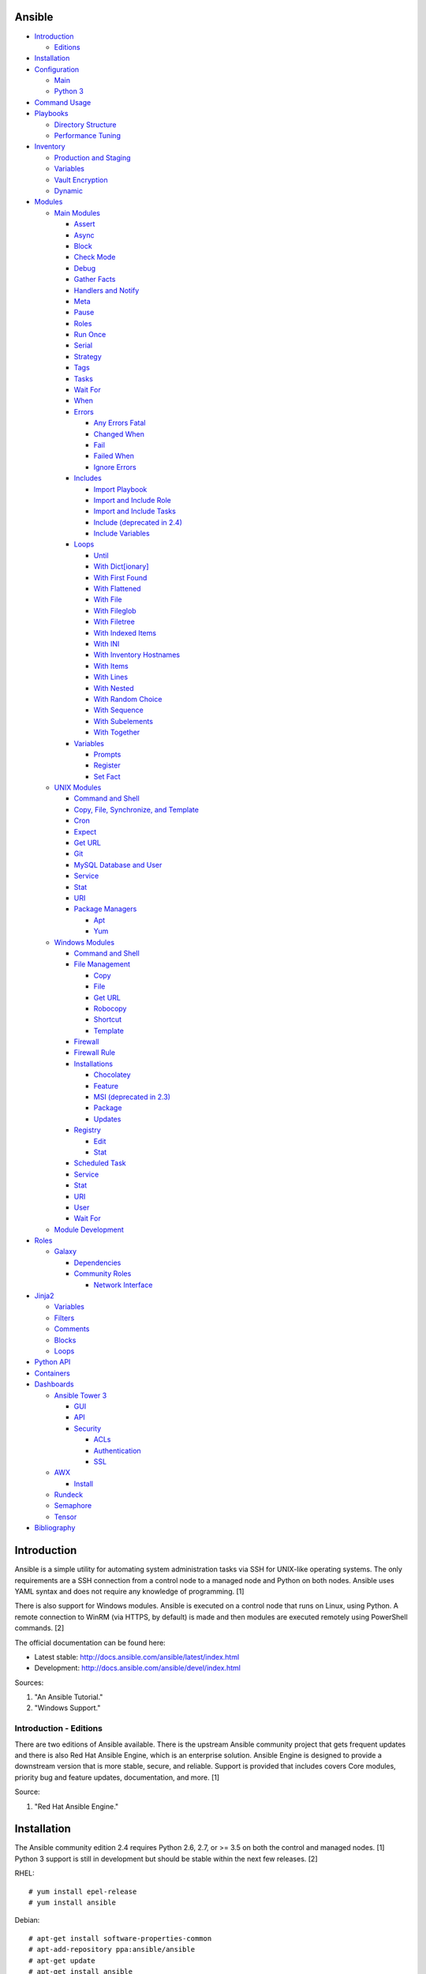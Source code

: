 Ansible
=======

-  `Introduction <#introduction>`__

   -  `Editions <#introduction---editions>`__

-  `Installation <#installation>`__
-  `Configuration <#configuration>`__

   -  `Main <#configuration---main>`__
   -  `Python 3 <#configuration---python-3>`__

-  `Command Usage <#command-usage>`__
-  `Playbooks <#playbooks>`__

   -  `Directory Structure <#playbooks---directory-structure>`__
   -  `Performance Tuning <#playbooks---performance-tuning>`__

-  `Inventory <#inventory>`__

   -  `Production and Staging <#inventory---production-and-staging>`__
   -  `Variables <#inventory---variables>`__
   -  `Vault Encryption <#inventory---vault-encryption>`__
   -  `Dynamic <#inventory---dynamic>`__

-  `Modules <#modules>`__

   -  `Main Modules <#modules---main-modules>`__

      -  `Assert <#modules---main-modules---assert>`__
      -  `Async <#modules---main-modules---async>`__
      -  `Block <#modules---main-modules---block>`__
      -  `Check Mode <#modules---main-modules---check-mode>`__
      -  `Debug <#modules---main-modules---debug>`__
      -  `Gather Facts <#modules---main-modules---gather-facts>`__
      -  `Handlers and
         Notify <#modules---main-modules---handlers-and-notify>`__
      -  `Meta <#modules---main-modules---meta>`__
      -  `Pause <#modules---main-modules---pause>`__
      -  `Roles <#modules---main-modules---roles>`__
      -  `Run Once <#modules---main-modules---run-once>`__
      -  `Serial <#modules---main-modules---serial>`__
      -  `Strategy <#modules---main-modules---strategy>`__
      -  `Tags <#modules---main-modules---tags>`__
      -  `Tasks <#modules---main-modules---tasks>`__
      -  `Wait For <#modules---main-modules---wait-for>`__
      -  `When <#modules---main-modules---when>`__
      -  `Errors <#modules---main-modules---errors>`__

         -  `Any Errors
            Fatal <#modules---main-modules---errors---any-errors-fatal>`__
         -  `Changed
            When <http://docs.ansible.com/ansible/latest/playbooks_error_handling.html#overriding-the-changed-result>`__
         -  `Fail <#modules---main-modules---errors---fail>`__
         -  `Failed
            When <#modules---main-modules---errors---failed-when>`__
         -  `Ignore
            Errors <#modules---main-modules---errors---ignore-errors>`__

      -  `Includes <#modules---main-modules---includes>`__

         -  `Import
            Playbook <#modules---main-modules---includes---import-playbook>`__
         -  `Import and Include
            Role <#modules---main-modules---includes---import-and-include-role>`__
         -  `Import and Include
            Tasks <#modules---main-modules---includes---import-and-include-tasks>`__
         -  `Include (deprecated in
            2.4) <#modules---main-modules---includes---include>`__
         -  `Include
            Variables <#modules---main-modules---includes---include-variables>`__

      -  `Loops <#modules---main-modules---loops>`__

         -  `Until <http://docs.ansible.com/ansible/latest/playbooks_loops.html#do-until-loops>`__
         -  `With
            Dict[ionary] <http://docs.ansible.com/ansible/latest/playbooks_loops.html#looping-over-hashes>`__
         -  `With First
            Found <#modules---main-modules---loops---with-first-found>`__
         -  `With
            Flattened <#modules---main-modules---loops---with-flattened>`__
         -  `With
            File <http://docs.ansible.com/ansible/latest/playbooks_loops.html#looping-over-files>`__
         -  `With
            Fileglob <http://docs.ansible.com/ansible/latest/playbooks_loops.html#id4>`__
         -  `With
            Filetree <http://docs.ansible.com/ansible/latest/playbooks_loops.html#looping-over-filetrees>`__
         -  `With Indexed
            Items <http://docs.ansible.com/ansible/latest/playbooks_loops.html#looping-over-a-list-with-an-index>`__
         -  `With
            INI <http://docs.ansible.com/ansible/latest/playbooks_loops.html#using-ini-file-with-a-loop>`__
         -  `With Inventory
            Hostnames <http://docs.ansible.com/ansible/latest/playbooks_loops.html#looping-over-the-inventory>`__
         -  `With
            Items <#modules---main-modules---loops---with-items>`__
         -  `With
            Lines <http://docs.ansible.com/ansible/latest/playbooks_loops.html#iterating-over-the-results-of-a-program-execution>`__
         -  `With
            Nested <http://docs.ansible.com/ansible/latest/playbooks_loops.html#nested-loops>`__
         -  `With Random
            Choice <http://docs.ansible.com/ansible/latest/playbooks_loops.html#random-choices>`__
         -  `With
            Sequence <http://docs.ansible.com/ansible/latest/playbooks_loops.html#looping-over-integer-sequences>`__
         -  `With
            Subelements <http://docs.ansible.com/ansible/latest/playbooks_loops.html#looping-over-subelements>`__
         -  `With
            Together <http://docs.ansible.com/ansible/latest/playbooks_loops.html#looping-over-parallel-sets-of-data>`__

      -  `Variables <#modules---main-modules---variables>`__

         -  `Prompts <#modules---main-modules---variables---prompts>`__
         -  `Register <#modules---main-modules---variables---register>`__
         -  `Set
            Fact <#modules---main-modules---variables---set-fact>`__

   -  `UNIX Modules <#modules---unix-modules>`__

      -  `Command and
         Shell <#modules---unix-modules---command-and-shell>`__
      -  `Copy, File, Synchronize, and
         Template <#modules---unix-modules---copy,-file,-synchronize,-and-template>`__
      -  `Cron <#modules---unix-modules---cron>`__
      -  `Expect <#modules---unix-modules---expect>`__
      -  `Get URL <#modules---unix-modules---get-url>`__
      -  `Git <#modules---unix-modules---git>`__
      -  `MySQL Database and
         User <#modules---unix-modules---mysql-database-and-user>`__
      -  `Service <#modules---unix-modules---service>`__
      -  `Stat <#modules---unix-modules---stat>`__
      -  `URI <#modules---unix-modules---uri>`__
      -  `Package
         Managers <#modules---unix-modules---package-managers>`__

         -  `Apt <#modules---unix-modules---package-managers---apt>`__
         -  `Yum <#modules---unix-modules---package-managers---yum>`__

   -  `Windows Modules <#modules---windows-modules>`__

      -  `Command and
         Shell <#modules---windows-modules---command-and-shell>`__
      -  `File
         Management <#modules---windows-modules---file-management>`__

         -  `Copy <#modules---windows-modules---file-management---copy>`__
         -  `File <#modules---windows-modules---file-management---file>`__
         -  `Get
            URL <http://docs.ansible.com/ansible/latest/win_get_url_module.html>`__
         -  `Robocopy <#modules---windows-modules---file-management---robocopy>`__
         -  `Shortcut <#modules---windows-modules---file-management---shortcut>`__
         -  `Template <#modules---windows-modules---file-management---template>`__

      -  `Firewall <http://docs.ansible.com/ansible/latest/win_firewall_module.html>`__
      -  `Firewall
         Rule <http://docs.ansible.com/ansible/latest/win_firewall_rule_module.html>`__
      -  `Installations <#modules---windows-modules---installations>`__

         -  `Chocolatey <#modules---windows-modules---installations---chocolatey>`__
         -  `Feature <#modules---windows-modules---installations---feature>`__
         -  `MSI (deprecated in
            2.3) <#modules---windows-modules---installations---msi>`__
         -  `Package <#modules---windows-modules---installations---package>`__
         -  `Updates <#modules---windows-modules---installations---updates>`__

      -  `Registry <#modules---windows-modules---registry>`__

         -  `Edit <http://docs.ansible.com/ansible/latest/win_regedit_module.html>`__
         -  `Stat <http://docs.ansible.com/ansible/latest/win_reg_stat_module.html>`__

      -  `Scheduled
         Task <#modules---windows-modules---scheduled-task>`__
      -  `Service <#modules---windows-modules---service>`__
      -  `Stat <http://docs.ansible.com/ansible/latest/win_stat_module.html>`__
      -  `URI <http://docs.ansible.com/ansible/latest/win_uri_module.html>`__
      -  `User <#modules---windows-modules---user>`__
      -  `Wait
         For <http://docs.ansible.com/ansible/latest/win_wait_for_module.html>`__

   -  `Module Development <#modules---module-development>`__

-  `Roles <#roles>`__

   -  `Galaxy <#roles---galaxy>`__

      -  `Dependencies <#roles---galaxy---dependencies>`__
      -  `Community Roles <#roles---galaxy---community-roles>`__

         -  `Network
            Interface <#roles---galaxy---community-roles---network-interface>`__

-  `Jinja2 <#jinja2>`__

   -  `Variables <#jinja2---variables>`__
   -  `Filters <#jinja2---filters>`__
   -  `Comments <#jinja2---comments>`__
   -  `Blocks <#jinja2---blocks>`__
   -  `Loops <#jinja2---loops>`__

-  `Python API <#python-api>`__
-  `Containers <#containers>`__
-  `Dashboards <#dashboards>`__

   -  `Ansible Tower 3 <#dashboards---ansible-tower-3>`__

      -  `GUI <#dashboards---ansible-tower-3---gui>`__
      -  `API <#dashboards---ansible-tower-3---api>`__
      -  `Security <#dashboards---ansible-tower-3---security>`__

         -  `ACLs <#dashboards---ansible-tower-3---security---acls>`__
         -  `Authentication <#dashboards---ansible-tower-3---security---authentication>`__
         -  `SSL <#dashboards---ansible-tower-3---security---ssl>`__

   -  `AWX <#dashboards---awx>`__

      -  `Install <#dashboards---awx---install>`__

   -  `Rundeck <#dashboards---rundeck>`__
   -  `Semaphore <#dashboards---semaphore>`__
   -  `Tensor <#dashboards---tensor>`__

-  `Bibliography <#bibliography>`__

Introduction
============

Ansible is a simple utility for automating system administration tasks
via SSH for UNIX-like operating systems. The only requirements are a SSH
connection from a control node to a managed node and Python on both
nodes. Ansible uses YAML syntax and does not require any knowledge of
programming. [1]

There is also support for Windows modules. Ansible is executed on a
control node that runs on Linux, using Python. A remote connection to
WinRM (via HTTPS, by default) is made and then modules are executed
remotely using PowerShell commands. [2]

The official documentation can be found here:

-  Latest stable: http://docs.ansible.com/ansible/latest/index.html
-  Development: http://docs.ansible.com/ansible/devel/index.html

Sources:

1. "An Ansible Tutorial."
2. "Windows Support."

Introduction - Editions
-----------------------

There are two editions of Ansible available. There is the upstream
Ansible community project that gets frequent updates and there is also
Red Hat Ansible Engine, which is an enterprise solution. Ansible Engine
is designed to provide a downstream version that is more stable, secure,
and reliable. Support is provided that includes covers Core modules,
priority bug and feature updates, documentation, and more. [1]

Source:

1. "Red Hat Ansible Engine."

Installation
============

The Ansible community edition 2.4 requires Python 2.6, 2.7, or >= 3.5 on
both the control and managed nodes. [1] Python 3 support is still in
development but should be stable within the next few releases. [2]

RHEL:

::

    # yum install epel-release
    # yum install ansible

Debian:

::

    # apt-get install software-properties-common
    # apt-add-repository ppa:ansible/ansible
    # apt-get update
    # apt-get install ansible

Source code:

::

    # git clone git://github.com/ansible/ansible.git
    # cd ansible/
    # git branch -a | grep stable
    # git checkout remotes/origin/stable-2.4
    # git submodule update --init --recursive
    # source ./hacking/env-setup

Updating source code installations:

::

    # git pull --rebase
    # git submodule update --init --recursive

[1]

For managing Windows servers, the "winrm" Python library is required on
the Ansible control node. The remote Windows servers need PowerShell >=
3.0 installed and WinRM enabled. [3]

Sources:

1. "Ansible Installation."
2. "Ansible 2.2.0 RC1 is ready for testing."
3. "Windows Support."

Configuration
=============

Configuration - Main
--------------------

All of the possible configuration files are listed below in the order
that they are read. The last file overrides any previous settings.

Configuration files:

-  ``$ANSIBLE_CONFIG`` = A command line variable containing the Ansible
   configuration settings.
-  ``ansible.cfg`` = If it is in the current directory, it will be used.
-  ``~/.ansible.cfg`` = The configuration file in a user's home
   directory.
-  ``/etc/ansible/ansible.cfg`` = The global configuration file.

Common settings:

-  [default]

   -  ansible\_managed = String. The phrase that will be assigned to the
      ``{{ ansible_managed }}`` variable. This should generally reside
      at the top of a template file to indicate that the file is managed
      by Ansible.
   -  ask\_pass = Boolean. Default: False. Prompt the user for the SSH
      password.
   -  ask\_sudo\_pass = Boolean. Default: False. Prompt the user for the
      sudo password.
   -  ask\_vault\_pass = Boolean. Default: False. Prompt the user for
      the Ansible vault password.
   -  command\_warnings = Boolean. Default: True. Inform the user an
      Ansible module can be used instead of running certain commands.
   -  deprecation\_warnings = Boolean. Default: True. Show deprecated
      messages about features that will be removed in a future release
      of Ansible.
   -  display\_skipped\_hosts = Boolean. Default: True. Show tasks that
      a skipped host would have run.
   -  executable = String. Default: /bin/bash. The shell executable to
      use.
   -  forks = Integer. Default: 5. The number of parallel processes used
      to run tasks on remote hosts. This is not how many hosts a
      Playbook or module can run on, that is handled by the "serial"
      module. This helps to increase the performance of many operations
      across a large number of remote hosts.
   -  host\_key\_checking = Boolean. Default: True. Do not automatically
      accept warnings about leaving SSH fingerprints on a connection to
      a new host.
   -  internal\_poll\_interval = Float. Default: 0.001. The number of
      seconds to wait before checking on the status of a module that is
      being executed.
   -  inventory = String. Default: /etc/ansible/hosts. The default
      inventory file to find hosts from.
   -  log\_path = String. Default: none. The file to log Ansible's
      operations.
   -  nocolor. Boolean. Default: 0. Do not format Ansible output with
      color.
   -  nocows = Boolean. Default: 0. If the ``cowsay`` binary is present,
      a Playbook will output information using a cow.
   -  hosts = String. Default: \*. The hosts to run a Playbook on if no
      host is specified. The default is to run on all hosts.
   -  private\_key\_file = String. The private SSH key file to use.
   -  remote\_port = Integer. Default: 22. The SSH port used for remote
      connections.
   -  remote\_tmp = String. Default: ~/.ansible/tmp. The temporary
      directory on the remote server to save information to.
   -  remote\_user = String. Default: root. The default ``ansible_user``
      to use for SSH access.
   -  roles\_path = String. The path to the location of installed roles.
   -  sudo\_exe = String. Default: sudo. The binary to run to execute
      commands as a non-privileged user.
   -  sudo\_user = String. Default: root. The user that sudo should run
      as.
   -  timeout = Integer. Default: 10. The amount of time, in seconds, to
      wait for a SSH connection to a remote host.
   -  vault\_password\_file = String. The default file to use for the
      Vault password.

-  [privilege\_escalation]

   -  become = Boolean. Default: False. This specifies if root level
      commands should be run by a privileged user.
   -  become\_method = String. Default: sudo. The method to run root
      tasks.
   -  become\_user = String. Default: root. The user to change to to run
      root tasks.
   -  become\_ask\_pass = Boolean. Default: False. Ask the end-user for
      a password for the become method.

-  [ssh\_connection]

   -  ssh\_args = String. Additional SSH arguments.
   -  retries = Integer. Default: 0 (keep retrying). How many times
      should an SSH connection attempt to reconnect after a failure.
   -  pipelining = Boolean. Default: False. Ansible modules can be
      combined and sent to the remote host via SSH to help save time and
      improve performance. This is disabled by default because ``sudo``
      accounts usually have the "requiretty" option enabled that is not
      compatible with pipelining.
   -  ansible\_ssh\_executable = String. Default: ssh (found in the
      $PATH environment variable). The path to the ``ssh`` binary.

[1]

Source:

1. "Ansible Configuration file."

Configuration - Python 3
------------------------

Python 3 is supported on the control node and managed nodes. For using
Python 3 on the managed nodes, the ``ansible_python_interpreter``
variable needs to be set to reference the path to the managed nodes'
Python 3.

Example:

::

    $ /usr/bin/python3 /usr/bin/ansible -e "ansible_python_interpreter=/usr/bin/python3" -m setup localhost

Documentation on how to create Ansible modules for Python 3 with
backwards compatibility with Python 2 can be found here:
http://docs.ansible.com/ansible/latest/dev\_guide/developing\_python3.html

[1]

Source:

1. "Ansible Python 3 Support."

Command Usage
=============

Refer to Root Page's "Linux Commands" guide in the "Deployment" section.

Playbooks
=========

Playbooks organize tasks into one or more YAML files. It can be a
self-contained file or a large project organized in a directory.
Official examples can he found here at
https://github.com/ansible/ansible-examples.

Playbooks - Directory Structure
-------------------------------

A Playbook can be self-contained entirely into one file. However,
especially for large projects, each segment of the Playbook should be
split into separate files and directories.

Layout:

::

    ├── production/
    │   ├── group_vars/
    │   ├── host_vars/
    │   └── inventory
    ├── staging/
    │   ├── group_vars/
    │   ├── host_vars/
    │   └── inventory
    ├── roles/
    │   └── general/
    │       ├── defaults/
    │       │   └── main.yml
    │       ├── files/
    │       ├── handlers/
    │       │   └── main.yml
    │       ├── meta/
    │       │   └── main.yml
    │       ├── tasks/
    │       │   └── main.yml
    │       ├── templates/
    │       └── vars/
    │           └── main.yml
    └── site.yml

Layout Explained:

-  production/ = A directory that contains information about the
   Ansible-controlled hosts and inventory variables. This should be used
   for deploying to live production environments. Alternatively, simple
   Playbooks can use a "production" file to list all of the inventory
   servers there.

   -  group\_vars/ = Group specific variables. A file named "all" can be
      used to define global variables for all hosts.
   -  host\_vars/ = Host specific variables.
   -  inventory = The main "production" inventory file.

-  staging/ = The same as the "production/" directory except this is
   designed for running Playbooks in testing environments.
-  roles/ = This directory should contain all of the different roles.

   -  general/ = A role name. This can be anything.

      -  defaults/ = Define default variables. If any variables are
         defined elsewhere, these will be overridden.

         -  main.yml = Each main.yml file is executed as the first file.
            Additional separation of operations can be split into
            different files that can be accessed via "include:"
            statements.

      -  files/ = Store static files that are not modified.
      -  handlers/ = Specify alias commands that can be called using the
         "notify:" method.

         -  main.yml

      -  meta/ = Specify role dependencies and Playbook information such
         as author, version, etc. These can be other roles and/or
         Playbooks.

         -  main.yml

      -  tasks/

         -  main.yml = The tasks' main file is executed first for the
            entire role.

      -  templates/ = Store dynamic files that will be generated based
         on variables.
      -  vars/ = Define role-specific variables.

         -  main.yml

-  site.yml = This is typically the default Playbook file to execute.
   Any name and any number of Playbook files can be used here to include
   different roles.

Examples:

-  site.yml = This is generally the main Playbook file. It should
   include all other Playbook files required if more than one is used.
   [2]

   ::

        # FILE: site.yml
        ---
        include: nginx.yml
        include: php-fpm.yml

   \`\`\` # FILE: nginx.yml ---
-  hosts: webnodes roles:

   -  common
   -  nginx \`\`\`

-  roles/\ ``<ROLENAME>``/vars/main.yml = Global variables for a role.

   ::

        ---
        memcache_hosts=192.168.1.11,192.168.1.12,192.168.1.13
        ldap_ip=192.168.10.1

-  group\_vars/ and host\_vars/ = These files define variables for hosts
   and/or groups. Details about this can be found in the
   `Variables <#configuration---inventory---variables>`__ section.

-  templates/ = Template configuration files for services. The files in
   here end with a ".j2" suffix to signify that it uses the Jinja2
   template engine. [1]

   ::

       <html>
       <body>My domain name is {{ domain }}</body>
       </html>

Sources:

1. "An Ansible Tutorial."
2. “Ansible Best Practices.”

Playbooks - Performance Tuning
------------------------------

A few configuration changes can help to speed up the runtime of Ansible
modules and Playbooks.

-  ansible.cfg

   -  [defaults]

      -  forks = The number of parallel processes that are spun up for
         remote connections. The default is 5. This should be increased
         to a larger number to handle . The recommended number is
         ``forks = (processor_cores * 5)``. [4]
      -  pipelining = Enable pipelining to bundle commands together that
         do not require a file transfer. This is disabled by default
         because most sudo users are enforced to use the ``requiretty``
         sudo option that pipelining is incompatible with. [1]
      -  gathering = Set this to "explicit" to only gather the necessary
         facts when/if they are required by the Playbook. [2]

Fact caching will help to cache host information. By only gathering the
setup facts information once, this helps to speed up execution time if
Ansible will need to run Playbooks on hosts multiple times. The
supported types of fact caching are currently memory (none), file
(json), and Redis.

All:

-  ansible.cfg

   -  [defaults]

      -  gathering = smart
      -  fact\_caching = 86400

         -  This will set the cache time to 1 day.

File (JSON):

-  ansible.cfg

   -  [defaults]

      -  fact\_caching = jsonfile
      -  fact\_caching\_connection =
         ``<TEMPORARY_DIRECTORY_TO_AUTOMATICALLY_CREATE>``

Redis:

-  ansible.cfg

   -  [defaults]

      -  fact\_caching = redis

         -  As of Ansible 2.3, there is still no way of defining a
            custom IP and/or port of a Redis server. It is assumed to be
            running on localhost with the default port.

[3]

Sources:

1. "ANSIBLE PERFORMANCE TUNING (FOR FUN AND PROFIT)."
2. "Ansible Configuration file."
3. "Ansible Variables."
4. "Installing and Configuring Ansible Tower Clusters - AnsbileFest
   London 2017."

Inventory
=========

Default file: /etc/ansible/hosts

The hosts file is referred to as the "inventory" for Ansible. Here
servers and groups of servers are defined. Ansible can then be used to
execute commands and/or Playbooks on these hosts. There are two groups
that are automatically created by Ansible. The "all" group is every
defined host and "ungrouped" is a group of hosts that do not belong to
any groups. User defined groups are created by using brackets "[" and
"]" to specify the name.

Syntax:

::

    <SERVER1NAME> ansible_host=<SERVER1_HOSTNAME>

    [<GROUPNAME>]
    <SERVER1NAME>

Example:

::

    [dns-us]
    dns-us01
    dns-us02
    dns-us03

A sequence of letters "[a:z]" or numbers "[0:9]" can be used to
dynamically define a large number of hosts.

Example:

::

    [dns-us]
    dns-us[01:03]

A group can also be created from other groups by using the ":children"
tag.

Example:

::

    [dns-global:children]
    dns-us
    dns-ca
    dns-mx

Variables are created for a host and/or group using the tag ":vars".
Then any custom variable can be defined and associated with a string. A
host specifically can also have it's variables defined on the same line
as it's Ansible inventory variables. [1] A few examples are listed
below. These can also be defined in separate files as explained in
`Configuration - Inventory -
Variables <#configuration---inventory---variables>`__.

Example:

::

    examplehost ansible_user=toor ansible_host=192.168.0.1 custom_var_here=True

::

    [examplegroup:vars]
    domain_name=examplehost.tld
    domain_ip=192.168.7.7

There are a large number of customizations that can be used to suit most
server's access requirements.

Common inventory options:

-  ansible\_host = The IP address or hostname of the server.
-  ansible\_port = A custom SSH port (i.e., if not using the standard
   port 22).
-  ansible\_connection = These options specify how to log in to execute
   tasks.

   -  chroot = Run commands in a directory using chroot.
   -  local = Run on the local system.
   -  ssh = Run commands over a remote SSH connection (default).
   -  winrm = Use the Windows Remote Management (WinRM) protocols to
      connect to Windows servers.

-  ansible\_winrm\_server\_cert\_validation

   -  ignore = Ignore self-signed certificates for SSL/HTTPS connections
      via WinRM.

-  ansible\_user = The SSH user.
-  ansible\_pass = The SSH user's password. This is very insecure to
   keep passwords in plain text files so it is recommended to use SSH
   keys or pass the "--ask-pass" option to ansible when running tasks.
-  ansible\_ssh\_private\_key\_file = Specify the private SSH key to use
   for accessing the server(s).
-  ansible\_ssh\_common\_args = Append additional SSH command-line
   arguments for sftp, scp, and ssh.
-  ansible\_{sftp\|scp\|ssh}\_extra\_args = Append arguments for the
   specified utility.
-  ansible\_python\_interpreter = This will force Ansible to run on
   remote systems using a different Python binary. Ansible only supports
   Python 2 so on server's where only Python 3 is available a custom
   install of Python 2 can be used instead. [1]
-  ansible\_vault\_password\_file = Specify the file to read the Vault
   password from. [5]
-  ansible\_become = Set to "true" or "yes" to become a different user
   than the ansible\_user once logged in.

   -  ansible\_become\_method = Pick a method for switching users. Valid
      options are: sudo, su, pbrun, pfexec, doas, or dzdo.
   -  ansible\_become\_user = Specify the user to become.
   -  ansible\_become\_pass = Optionally use a password to change users.
      [4]

Examples:

::

    localhost ansible_connection=local
    dns1 ansible_host=192.168.1.53 ansible_port=2222 ansible_become=true ansible_become_user=root ansible_become_method=sudo
    dns2 ansible_host=192.168.1.54
    /home/user/ubuntu1604 ansible_connection=chroot

Sources:

1. "Ansible Inventory"
2. "Ansible Variables."
3. "Ansible Best Practices."
4. "Ansible Become (Privilege Escalation)"
5. "Ansible Vault."

Inventory - Production and Staging
----------------------------------

Ansible best practices suggest having a separation between a production
and staging inventory. Changes should be tested in the staging
environment and then eventually ran on the production server(s).

Scenario #1 - Use the Same Variables
~~~~~~~~~~~~~~~~~~~~~~~~~~~~~~~~~~~~

A different inventory file can be created if all of the variables are
the exact same in the production and staging environments. This will run
the same Playbook roles on a different server.

Syntax:

::

    ├── production
    ├── staging
    ├── group_vars
    │   ├── <GROUP>
    ├── host_vars
    │   ├── <HOST>

::

    $ ansible-playbook -i production <PLAYBOOK>.yml

::

    $ ansible-playbook -i staging <PLAYBOOK>.yml

Example:

::

    ├── production
    ├── staging
    ├── group_vars
    │   ├── web
    │   ├── db
    │   ├── all
    ├── host_vars
    │   ├── web1
    │   ├── web2
    │   ├── db1
    │   ├── db2
    │   ├── db3

Scenario #2 - Use Different Variables
~~~~~~~~~~~~~~~~~~~~~~~~~~~~~~~~~~~~~

In more complex scenarios, the inventory and variables will be different
in production and staging. This requires further separation. Instead of
using a "production" or "staging" inventory file, they can be split into
directories. These directories contain their own group and host
variables.

Syntax:

::

    ├── production
    │   ├── group_vars
    │   │   ├── <GROUP>
    │   ├── host_vars
    │   │   ├── <HOST>
    │   └── inventory

::

    ├── staging
    │   ├── group_vars
    │   │   ├── <GROUP>
    │   ├── host_vars
    │   │   ├── <HOST>
    │   └── inventory

::

    $ ansible-playbook -i production <PLAYBOOK>.yml

::

    $ ansible-playbook -i staging <PLAYBOOK>.yml

Example:

::

    ├── production
    │   ├── group_vars
    │   │   ├── web
    │   │   ├── db
    │   │   ├── all
    │   ├── host_vars
    │   │   ├── web1
    │   │   ├── web2
    │   │   ├── db1
    │   │   ├── db2
    │   │   ├── db3
    │   └── inventory

::

    ├── staging
    │   ├── group_vars
    │   │   ├── web
    │   │   ├── db
    │   │   ├── all
    │   ├── host_vars
    │   │   ├── web1
    │   │   ├── web2
    │   │   ├── db1
    │   │   ├── db2
    │   │   ├── db3
    │   └── inventory

Sources:

1. "Ansible Best Practices."
2. "Organizing Group Vars Files in Ansible."

Inventory - Variables
---------------------

Variables that Playbooks will use can be defined for specific hosts
and/or groups. The file that stores the variables should reflect the
name of the host and/or group. Global variables can be found in the
``/etc/ansible/`` directory. [1]

Inventory variable directories and files: \* host\_vars/ \* ``<HOST>`` =
Variables for a host defined in the inventory file. \* group\_vars/ \*
``<GROUP>``/ \* vars = Variables for this group. \* vault = Encrypted
Ansible vault variables. [3] \* all = This file contains variables for
all hosts. \* ungrouped = This file contains variables for all hosts
that are not defined in any groups.

It is assumed that the inventory variable files are in YAML format. Here
is an example for a host variable file.

Example:

::

    ---
    domain_name: examplehost.tld
    domain_ip: 192.168.10.1
    hello_string: Hello World!

In the Playbook and/or template files, these variables can then be
referenced when enclosed by double braces "{{" and "}}". [2]

Example:

::

    Hello world from {{ domain_name }}!

Variables from other hosts or groups can also be referenced.

Syntax:

::

    {{ groupvars['<GROUPNAME>']['<VARIABLE>'] }}
    {{ hostvars['<HOSTNAME>']['<VARIABLE>'] }}

::

    ${groupvars.<HOSTNAME>.<VARIABLE>}
    ${hostvars.<HOSTNAME>.<VARIABLE>}

Example:

::

    command: echo ${hostvars.db3.hostname}

The order that variables take precedence in is listed below. The bottom
locations get overridden by anything above them.

-  extra vars
-  task vars
-  block vars
-  role and include vars
-  set\_facts
-  registered vars
-  play vars\_files
-  play vars\_prompt
-  play vars
-  host facts
-  playbook host\_vars
-  playbook group\_vars
-  inventory host\_vars
-  inventory group\_vars
-  inventory vars
-  role defaults

[2]

Sources:

1. "Ansible Inventory"
2. "Ansible Variables."
3. "Ansible Best Practices."

Inventory - Vault Encryption
----------------------------

Any file in a Playbook can be encrypted. This is useful for storing
sensitive username and passwords securely. A password is used to open
these files after encryption. All encrypted files in a Playbook should
use the same password.

Vault Usage:

-  Create a new encrypted file.

   ::

       $ ansible-vault create <FILE>.yml

-  Encrypt an existing plaintext file.

   ::

       $ ansible-vault encrypt <FILE>.yml

-  Viewing the contents of the file.

   ::

       $ ansible-vault view <FILE>.yml

-  Edit the encrypted file.

   ::

       $ ansible-vault edit <FILE>.yml

-  Change the password.

   ::

       $ ansible-vault rekey <FILE>.yml

-  Decrypt to plaintext.

   ::

       $ ansible-vault decrypt <FILE>.yml

Playbook Usage:

-  Run a Playbook, prompting the user for the Vault password.

   ::

       $ ansible-playbook --ask-vault-pass <PLAYBOOK>.yml

-  Run the Playbook, reading the file for the vault password.

   ::

       $ ansible-playbook --vault-password-file <PATH_TO_VAULT_PASSWORD_FILE> <PLAYBOOK>.yml

[1]

Source:

1. "Ansible Vault."

Inventory - Dynamic
-------------------

Dynamic inventory can be used to automatically obtain information about
hosts from various infrastructure platforms and tools. Community
provided scripts be be found here:
https://github.com/ansible/ansible/tree/devel/contrib/inventory.

Modules
=======

Modules - Main Modules
----------------------

Root Pages refers to generic Playbook-related modules as the "main
modules." This is not to be confused with official naming of "core
modules" which is a mixture of both the main and regular modules
mentioned in this guide.

Modules - Main Modules - Assert
~~~~~~~~~~~~~~~~~~~~~~~~~~~~~~~

Assert is used to check if one or more statements is True. The module
will fail if any statement returns False. Optionally, a message can be
displayed if any operator comparisons return False.

Syntax:

::

    - assert:
        that:
          - "<VALUE1> <COMPARISON_OPERATOR> <VALUE2>"
        msg: "<MESSAGE>"

Example:

::

    - cmd: /usr/bin/date
      register: date_command
      ignore_errors: True

    - assert:
        that:
          - "date_command.rc == 0"
          - "'2017' in date_command.stdout"
        msg: "Date either failed or did not return the correct year."

[1]

Source:

1. "Utilities Modules."

Modules - Main Modules - Async
~~~~~~~~~~~~~~~~~~~~~~~~~~~~~~

The "async" function can be used to start a detached task on a remote
system. Ansible will then poll the server periodically to see if the
task is complete (by default, it checks every 10 seconds). Optionally a
custom poll time can be set. [1]

Syntax:

::

    async: <SECONDS_TO_RUN>

Example:

::

     - command: bash /usr/local/bin/example.sh
        async: 15
        poll: 5

Source:

1. "Ansible Asynchronous Actions and Polling."

Modules - Main Modules - Block
~~~~~~~~~~~~~~~~~~~~~~~~~~~~~~

A ``block`` is used to handle logic for executing tasks. A set of tasks
can be run, for example, if a condition is met. This also handles errors
in a ``try/except`` fashion. If the code from the ``block`` fails then
it proceeds to run the tasks in the ``rescue`` section. There is also a
final ``always`` section that will execute whether the block failed or
not.

Syntax (minimal):

::

    block:

Syntax (full):

::

    block:
      <ACTIONS>
    rescue:
      <ACTIONS>
    always:
      <ACTIONS>

Example:

::

    - name: Installing Docker
      block:
        - package:
            name: docker
            state: latest
      rescue:
        - debug:
            msg: "Unable to properly install Docker. Cleaning up now."
        - file:
            dest: /path/to/custom/docker/files
            state: absent
      always:
        - debug:
            msg: "Continuing onto the next set of tasks..."

[1]

Source:

1. "`Ansible <#ansible>`__ Blocks."

Modules - Main Modules - Check Mode
~~~~~~~~~~~~~~~~~~~~~~~~~~~~~~~~~~~

A Playbook can run in a test mode with ``--check``. No changes will be
made. Optionally, the ``--diff`` argument can also be added to show
exactly what would be changed.

Syntax:

::

    $ ansible-playbook --check site.yml

::

    $ ansible-playbook --check --diff site.yml

In Ansible 2.1, the ``ansible_check_mode`` variable was added to verify
if check mode is on or off. This can be used to forcefully run tasks
even if check mode is on.

Examples:

::

    command: echo "Hello world"
    when: not ansible_check_mode

::

     - name: Continue if this fails when check_mode is enabled
        stat: path=/etc/neutron/neutron.conf
        register: neutron_conf
        ignore_errors: "{{ ansible_check_mode }}"

In Ansible 2.2, the ``check_mode`` module can be forced to run during a
check mode. [1]

Syntax:

::

    check_mode: no

Example:

::

    - name: Install the EPEL repository
      yum:
        name: epel-release
        state: latest
      check_mode: no

Source:

1. "Ansible Check Mode ("Dry Run")."

Modules - Main Modules - Debug
~~~~~~~~~~~~~~~~~~~~~~~~~~~~~~

The debug module is used for helping facilitate troubleshooting. It
prints out specified information to standard output.

Syntax:

::

    debug:

Common options:

-  msg = Display a message.
-  var = Display a variable.
-  verbosity = Show more verbose information. The higher the number, the
   more verbose the information will be. [1]

Example:

-  Print Ansible's hostname of the current server that the script is
   being run on.

::

    debug:
      msg: The inventory host name is {{ inventory_hostname }}

Source:

1. "Utilities Modules."

Modules - Main Modules - Gather Facts
~~~~~~~~~~~~~~~~~~~~~~~~~~~~~~~~~~~~~

By default, Ansible will connect to all hosts related to a Playbook and
cache information about them. This includes hostnames, IP addresses, the
operating system version, etc.

Syntax:

::

    gather_facts: <BOOLEAN>

If these variables are not required then gather\_facts and be set to
"False" to speed up a Playbook's run time. [1]

Example:

::

    gather_facts: False

In other situations, information about other hosts may be required that
are not being used in the Playbook. Facts can be gather about them
before the roles in a Playbook are executed.

Example:

::

    ---
    - hosts: squidproxy1,squidproxy2,squidproxy3
      gather_facts: True

    - hosts: monitor1,monitor2
      roles:
       - common
       - haproxy

Source:

1. "Ansible Glossary."

Modules - Main Modules - Handlers and Notify
~~~~~~~~~~~~~~~~~~~~~~~~~~~~~~~~~~~~~~~~~~~~

The ``notify`` function will run a handler defined in the
``handlers/main.yml`` file within a role if the state of the module it's
tied to changes. Optionally, a "listen" directive can be given to
multiple handlers. This will allow them all to be executed at once (in
the order that they were defined). Handlers cannot have the same name,
only the same listen name. This is useful for checking if a
configuration file changed and, if it did, then restart the service.

Handlers only execute when a Playbook successfully completes. For
executing handlers sooner, refer to the "meta" main module's
documentation.

Syntax (handlers/main.yml):

::

    handlers:
      - name: <HANDLER_NAME>
        <MODULE>: <ARGS>
        listen: <LISTEN_HANDLER_NAME>

Syntax (tasks/main.yml):

::

    - <MODULE>: <ARGS>
      notify:
        - <HANDLER_NAME>

Example (handlers/main.yml):

::

    handlers:
      - name: restart nginx
        service: name=nginx state=restarted
        listen: "restart stack"
      - name: restart php-fpm
        service: name=php-fpm state=restarted
        listen: "restart stack"
      - name: restart mariadb
        service: name=mariadb state=restarted
        listen: "restart stack"

Example (tasks/main.yml):

::

    - template: src=nginx.conf.j2 dest=/etc/nginx/nginx.conf
      notify: restart stack

[1]

Source:

1. "Ansible Intro to Playbooks."

Modules - Main Modules - Meta
~~~~~~~~~~~~~~~~~~~~~~~~~~~~~

The meta module handles some aspects of the Ansible Playbooks execution.

All options (free form):

-  clear\_facts = Removes all of the gathered facts about the Playbook
   hosts.
-  clear\_host\_errors = Removes hosts from being in a failed state to
   continue running the Playbook.
-  end\_play = End the Playbook instantly and mark it as successfully
   unless there were any failures.
-  flush\_handlers = Any handlers that have been notified will be run.
-  noop = Do no operations. This is mainly for Ansible developers and
   debugging purposes.
-  refresh\_inventory = Reload the inventory files. This is useful when
   using dynamic inventory scripts.
-  reset\_connection = Closes the current connections to the hosts and
   start a new connection.

Syntax:

::

    meta:

Example:

::

    meta: flush_handlers

[1]

Source:

1. "Utilities Modules."

Modules - Main Modules - Pause
~~~~~~~~~~~~~~~~~~~~~~~~~~~~~~

The ``pause`` module is used to temporarily pause an entire Playbook. If
no time argument is specified, the end-user will need to hit ``CTRL+c``
then ``c`` to continue or hit ``CTRL+c`` and then ``a`` to abort the
Playbook.

All options:

-  minutes
-  prompt = An optional text to display to the end-user.
-  seconds

Syntax:

::

    pause:

Example:

::

    - pause:
        minutes: 3
        prompt: "The new program needs to finish initializing."

Source:

1. "Utilities Modules."

Modules - Main Modules - Roles
~~~~~~~~~~~~~~~~~~~~~~~~~~~~~~

A Playbook consists of roles. Each role that needs to be run needs to be
specified in a list. Additional roles can be added within a role
dynamically or statically using "include\_role" or "import\_role." [1]

Syntax:

::

    roles:
      - <ROLE1>
      - <ROLE2>

Example:

::

    roles:
      - common
      - httpd
      - sql

Source:

1. "Creating Reusable Playbooks."

Modules - Main Modules - Run Once
~~~~~~~~~~~~~~~~~~~~~~~~~~~~~~~~~

In some situations a command should only need to be run on one node. An
example is when using a MariaDB Galera cluster where database changes
will get synced to all nodes.

Syntax:

::

    run_once: True

This can also be assigned to a specific host.

Syntax:

::

    run_once: True
    delegate_to: <HOST>

[1]

Source:

1. "Ansible Delegation, Rolling Updates, and Local Actions."

Modules - Main Modules - Serial
~~~~~~~~~~~~~~~~~~~~~~~~~~~~~~~

By default, Ansible will only run tasks on 5 hosts at once. This limit
can be modified to run on a different number of hosts or a percentage of
the amount of hosts. This is useful for running Playbooks on a large
amount of servers. [1]

Syntax:

::

    serial: <NUMBER_OR_PERCENTAGE>

Example:

::

    - hosts: web
      tasks:
        - name: Installing Nginx
          package: name=nginx state=present
          serial: 50%

Source:

1. "Delegation, Rolling Updates, and Local Actions."

Modules - Main Modules - Strategy
~~~~~~~~~~~~~~~~~~~~~~~~~~~~~~~~~

By default, a Playbook strategy is set to "linear" meaning that it will
only move onto the next task once it completes on all hosts. This can be
changed to "free" so that once a task completes on a host, that host
will instantly move onto the next available task.

Syntax:

::

    strategy: free

Example (site.yml):

::

    - hosts: all
      strategy: free
      roles:
        - gitlab

[1]

Source:

1. "Ansible Strategies."

Modules - Main Modules - Tags
~~~~~~~~~~~~~~~~~~~~~~~~~~~~~

Each task in a tasks file can have a tag associated to it. This should
be appended to the end of the task. This is useful for debugging and
separating tasks into specific groups. Here is the syntax:

Syntax:

::

    tags:
     - <TAG1>
     - <TAG2>
     - <TAG3>

Run only tasks that include specific tags.

::

    $ ansible-playbook --tags "<TAG1>,<TAG2>,<TAG3>"

Alternatively, skip specific tags.

::

    $ ansible-playbook --skip-tags "<TAG1>,<TAG2>,<TAG3>"

Example:

::

    $ head webserver.yml
    ---
     - package: name=nginx state=latest
       tags:
        - yum
        - rpm
        - nginx

::

    $ ansible-playbook --tags "yum" site.yml webnode1

[1]

Source:

1. "Ansible Tags."

Modules - Main Modules - Tasks
~~~~~~~~~~~~~~~~~~~~~~~~~~~~~~

Playbooks can include specific task files or define and run tasks in the
Playbook file itself. In Ansible 2.0, loops, variables, and other
dynamic elements now work correctly.

Syntax:

::

    - hosts: <HOSTS>
      tasks:
       - <MODULE>:

Example:

::

     - hosts: jenkins
       tasks:
        - debug:
            msg: "Warning: This will modify ALL Jenkins servers."
       roles:
        - common
        - docker

Source:

1. "Utilities Modules."

Modules - Main Modules - Wait For
~~~~~~~~~~~~~~~~~~~~~~~~~~~~~~~~~

A condition can be searched for before continuing on to the next task.

Syntax:

::

    wait_for:

Example:

::

    wait_for:
      timeout: 60
    delegate_to: localhost

Common options:

-  delay = How long to wait (in seconds) before running the wait\_for
   check.
-  path = A file to check.
-  host = A host to check a connection to.
-  port = A port to check on the specified host.
-  connect\_timeout = How long to wait (in seconds) before retrying the
   connection.
-  search\_regex = A regular expression string to match from either a
   port or file.
-  state

   -  started = Check for a open port.
   -  stopped = Check for a closed port.
   -  drained = Check for active connections to the port.
   -  present = Check for a file.
   -  absent = Verify a file does not exist.

-  timeout = How long to wait (in seconds) before continuing on.

Source:

1. "Utilities Modules."

Modules - Main Modules - When
~~~~~~~~~~~~~~~~~~~~~~~~~~~~~

The "when" function can be used to specify that a sub-task should only
run if the condition returns turn. This is similar to an "if" statement
in programming languages. It is usually the last line to a sub-task. [1]

"When" Example:

::

     - package: name=httpd state=latest
        when: ansible_os_family == "CentOS"

"Or" example:

::

    when: ansible_os_family == "CentOS" or when: ansible_os_family == "Debian"

"And" example:

::

    when: (ansible_os_family == "Fedora") and
          (ansible_distribution_major_version == "26")

Source:

1. "Ansible Conditionals."

Modules - Main Modules - Errors
~~~~~~~~~~~~~~~~~~~~~~~~~~~~~~~

These modules handle Playbook errors.

Modules - Main Modules - Errors - Any Errors Fatal
^^^^^^^^^^^^^^^^^^^^^^^^^^^^^^^^^^^^^^^^^^^^^^^^^^

By default, a Playbook will continue to run on all of the hosts that do
not have any failures reported by modules. It is possible to stop the
Playbook from running on all hosts once an error has occurred. [1]

Syntax:

::

    any_errors_fatal: true

Example:

::

    - hosts: nfs_servers
      any_errors_fatal: true
      roles:
       - nfs

Source:

1. "Ansible Error Handling In Playbooks."

Modules - Main Modules - Errors - Fail
^^^^^^^^^^^^^^^^^^^^^^^^^^^^^^^^^^^^^^

The simple ``fail`` module will make a Playbook fail. This is useful
when checking if a certain condition has to exist to continue on.

All options:

-  msg = An optional message to provide the end-user.

Syntax:

::

    fail:

Example:

::

    - fail:
        msg: "Unexpected return code."
      when: (command_variable.rc != 0) or (command_variable.rc != 900)

Source:

1. "Utilities Modules."

Modules - Main Modules - Errors - Failed When
^^^^^^^^^^^^^^^^^^^^^^^^^^^^^^^^^^^^^^^^^^^^^

In some situations, a error from a command or module may not be reported
properly. This module can be used to force a failure based on a certain
condition. [1]

Syntax:

::

    failed_when: <CONDITION>

Example:

::

    - command: echo "Testing a failure. 123."
      register: cmd
      failed_when: "'123' in cmd.stdout"

Source:

1. "Ansible Error Handling In Playbooks."

Modules - Main Modules - Errors - Ignore Errors
^^^^^^^^^^^^^^^^^^^^^^^^^^^^^^^^^^^^^^^^^^^^^^^

Playbooks, by default, will stop running on a host if it fails to run a
module. Sometimes a module will report a false-positive or an error will
be expected. This will allow the Playbook to continue onto the next
step. [1]

Syntax:

::

    ignore_errors: yes

Example:

::

    - name: Even though this will fail, the Playbook will keep running.
      package: name=does-not-exist state=present
      ignore_errors: yes

Source:

1. "Ansible Error Handling In Playbooks."

Modules - Main Modules - Includes
~~~~~~~~~~~~~~~~~~~~~~~~~~~~~~~~~

Include and import modules allow other elements of a Playbook to be
called and executed.

Modules - Main Modules - Includes - Import Playbook
^^^^^^^^^^^^^^^^^^^^^^^^^^^^^^^^^^^^^^^^^^^^^^^^^^^

The proper way to use other Playbooks in a Playbook is to use the
``import_playbook``. Before Ansible 2.4 this was handled via the
``include`` module. There is also no ``include_playbook`` module, only
``import_playbook``.

Syntax:

::

    ---
    - import_playbook: <PLAYBOOK>

Example:

::

    ---
    - import_playbook: nginx.yml
    - import_playbook: phpfpm.yml
    - import_playbook: mariadb.yml

[1]

Source:

1. "Creating Reusable Playbooks."

Modules - Main Modules - Includes - Import and Include Role
^^^^^^^^^^^^^^^^^^^^^^^^^^^^^^^^^^^^^^^^^^^^^^^^^^^^^^^^^^^

The ``import_role`` is a static inclusion of a role that cannot be used
in loops. This is loaded on runtime of the Playbook

The ``include_role`` is a dynamic inclusion of a role that can be used
in loops. Tags will not automatically be shown with the ``--list-tags``
Ansible Playbook argument. This can be loaded dynamically based on
conditions. [1]

All options:

-  allow\_duplicates = Allow a role to be used more than once. Default:
   True.
-  defaults\_from = A default variable file to load from the role's
   "default" directory.
-  **name** = The name of the role to import.
-  private = All of the "default" an "vars" variables in the role are
   private and not accessible via the rest of the Playbook.
-  tasks\_from = A task file to load from the role's "tasks" directory.
-  vars\_from = A variables file to load from the role's "vars"
   directory.

Syntax:

::

    - import_role: <ROLE_NAME>

::

    - include_role: <ROLE_NAME>

Examples:

::

    - name: Run only the install.yml task from the openshift role
      import_role:
        name: openshift
        tasks_from: install

::

    - name: Run the Nagios role
      include_role:
        name: nagios
      vars:
        listen_port: 8080

[2]

Source:

1. "Creating Reusable Playbooks."
2. "Utilities Modules."

Modules - Main Modules - Includes - Import and Include Tasks
^^^^^^^^^^^^^^^^^^^^^^^^^^^^^^^^^^^^^^^^^^^^^^^^^^^^^^^^^^^^

Use the ``import_tasks`` to statically include tasks at a Playbook's
runtime or ``include_tasks`` to dynamically run tasks once the Playbook
gets to it.

Syntax:

::

    - import_tasks: <TASK_FILE>.yml

::

    - include_tasks: <TASK_FILE>.yml

[1]

Source:

1. "Creating Reusable Playbooks."

Modules - Main Modules - Includes - Include
^^^^^^^^^^^^^^^^^^^^^^^^^^^^^^^^^^^^^^^^^^^

**Deprecated in: 2.4 Replaced by: include\_tasks, import\_plays,
import\_tasks** [1]

Other task files and Playbooks can be included. The functions in them
will immediately run. Variables can be defined for the inclusion as
well. [1]

Syntax:

::

    include:

::

    include: <TASK>.yml <VAR1>=<VAULE1> <VAR2>=<VALUE2>

Example:

::

    include: wine.yml wine_version=1.8.0 compression_format=xz download_util=wget

[2]

Sources:

1. "Creating Reusable Playbooks."
2. "Utilities Modules."

Modules - Main Modules - Includes - Include Variables
^^^^^^^^^^^^^^^^^^^^^^^^^^^^^^^^^^^^^^^^^^^^^^^^^^^^^

Additional variables can be defined within a Playbook file. These can be
openly added to the ``include_vars`` module via YAML syntax.

Common options:

-  file = Specify a filename to source variables from.
-  name = Store variables from a file into a specified variable.

Syntax:

::

    include_vars: <VARIABLE>

Examples:

::

    - hosts: all
      include_vars:
       - gateway: "192.168.0.1"
       - netmask: "255.255.255.0"
      roles:
       - addressing

::

    - hosts: all
      include_vars: file=monitor_vars.yml
      roles:
       - nagios

[1]

Source:

1. "Utilities Modules."

Modules - Main Modules - Loops
~~~~~~~~~~~~~~~~~~~~~~~~~~~~~~

Loops can be used to iterate through lists and/or dictionaries. The most
commonly used loop is "with\_items."

Modules - Main Modules - Loops - With First Found
~~~~~~~~~~~~~~~~~~~~~~~~~~~~~~~~~~~~~~~~~~~~~~~~~

Multiple file locations can be checked to see what file exists. The
first file found in a given list will be returned to the task. [1]

Syntax:

::

    with_first_round:
      - <FILE1>
      - <FILE2>
      - <FILE3>

Example:

::

    - name: Copy over the first Nova configuration that is found
      copy: src={{ item }} dest=/etc/nova/ remote_src=true
      with_first_found:
       - "/root/nova.conf"
       - "/etc/nova_backup/nova.conf"

Source:

1. "Ansible Loops."

Modules - Main Modules - Loops - With Flattened
~~~~~~~~~~~~~~~~~~~~~~~~~~~~~~~~~~~~~~~~~~~~~~~

Lists and dictionaries can be converted into one long string. This
allows a task to run once with all of the arguments. This is especially
useful for installing multiple packages at once. [1]

Loop syntax:

::

    with_flattened:
       - <LIST_OR_DICT>
       - <LIST_OR_DICT>

Variable syntax:

::

    {{ item }}

Example:

::

    - set_fact: openstack_client_packages="[ 'python2-cinderclient', 'python2-glanceclient', python2-keystoneclient', 'python2-novaclient', 'python2-neutronclient' ]"

    - service: name={{ item }} state=restarted
      with_flattened:
       - "{{ openstack_client_packages }}"
       - python2-heatclient
       - [ 'python2-manilaclient', 'python2-troveclient' ]

Source:

1. "Ansible Loops."

Modules - Main Modules - Loops - With Items
~~~~~~~~~~~~~~~~~~~~~~~~~~~~~~~~~~~~~~~~~~~

A task can be re-used with items in a list and/or dictionary. [1]

Loop syntax:

::

    with_items:
      - <ITEM1>
      - <ITEM2>
      - <ITEM3>

List variable syntax:

::

    {{ item }}

Dictionary variable syntax:

::

    {{ item.<INDEX_STARTING_AT_0> }}

::

    {{ item.<KEY> }}

List example:

::

    - service: name={{ item }} state=started enabled=true
      with_items:
       - nginx
       - php-fpm
       - mysql

Dictionary example:

::

    - user: name={{ item.name }} group={{ item.group }} password={{ item.2 }} state=present
      with_items:
       - { name: "bob", group: "colab", passwd: "123456" }
       - { name: "sam", group: "colab", passwd: "654321" }

Source:

1. "Ansible Loops."

Modules - Main Modules - Variables
~~~~~~~~~~~~~~~~~~~~~~~~~~~~~~~~~~

These are modules relating to defining new variables.

Modules - Main Modules - Variables - Prompts
^^^^^^^^^^^^^^^^^^^^^^^^^^^^^^^^^^^^^^^^^^^^

Prompts can be used to assign a user's input as a variable. [1] Note
that this module is not compatible with Ansible Tower and that a Survey
should be created within Tower instead. [2]

Common options:

-  confirm = Prompt the user twice and then verify that the input is the
   same.
-  encrypt = Encrypt the text.

   -  md5\_crypt
   -  sha256\_crypt
   -  sha512\_crypt

-  salt = Specify a string to use as a salt for encrypting.
-  salt\_size = Specify the length to use for a randomly generated salt.
   The default is 8.

Syntax:

::

    vars_prompt:
      - name: "<VARIABLE>"
        prompt: "<PROMPT TEXT>"

Examples:

::

    vars_prompt:
      - name: "zipcode"
        prompt: "Enter your zipcode."

::

    vars_prompt:
       - name: "pw"
         prompt: "Password:"
         encrypt: "sha512_crypt"
         salt_size: 12

[1]

Sources:

1. "Ansible Prompts."
2. "Ansible Tower Job Templates."

Modules - Main Modules - Variables - Register
^^^^^^^^^^^^^^^^^^^^^^^^^^^^^^^^^^^^^^^^^^^^^

The output of modules and commands can be saved to a variable.

Variable return values [1]:

-  backup\_file = String. If a module creates a backup file, this is
   that file's name.
-  changed = Boolean. If something was changed after the module runs,
   this would be set to "true."
-  failed = Boolean. Shows if the module failed.
-  invocation = Dictionary. This describes the module used to run the
   operation as well as all of the arguments.
-  msg = String. A message that is optionally given to the end-user.
-  rc = Integer. The return code of a command, shell, or similar module.
-  stderr = String. The standard error of the command.
-  stderr\_lines = List. The standard output of the command is separated
   by the newline characters into a list.
-  stdout = String. The standard output of the command.
-  stdout\_lines = List.
-  results = List of dictionaries. If a loop was used, the results for
   each loop are stored as a new list item.
-  skipped = Boolean. If this module was skipped or not.

Syntax:

::

    register: <NEW_VARIABLE>

Examples [2]:

::

     - command: echo Hello World
        register: hello
     - debug: msg="We heard you"
        when: "'Hello World' in hello.stdout"

::

    - copy: src=example.conf dest=/etc/example.conf
      register: copy_example
    - debug: msg="Copying example.conf failed."
      when: copy_example|failed

Sources:

1. "Ansible Return Values."
2. "Ansible Error Handling In Playbooks."

Modules - Main Modules - Variables - Set Fact
^^^^^^^^^^^^^^^^^^^^^^^^^^^^^^^^^^^^^^^^^^^^^

New variables can be defined set the "set\_fact" module. These are added
to the available variables/facts tied to a inventory host. [1]

Syntax:

::

    set_fact:
      <VARIABLE_NAME1>: <VARIABLE_VALUE1>
      <VARIABLE_NAME2>: <VARIABLE_VALUE2>

Example:

::

    - set_fact:
        is_installed: True
        sql_server: mariadb

Source:

1. "Utilities Modules."

Modules - UNIX Modules
----------------------

Modules - UNIX Modules - Command and Shell
~~~~~~~~~~~~~~~~~~~~~~~~~~~~~~~~~~~~~~~~~~

Both the command and shell modules provide the ability to run command
line programs. The big difference is that shell provides a full shell
environment where operand redirection and pipping works, along with
loading up all of the shell variables. Conversely, command will not load
a full shell environment so it will lack in features and functionality
but it makes up for that by being faster and more efficient. [1][2]

Syntax:

::

    command:

::

    shell:

Common options:

-  executable = Set the executable shell binary.
-  chdir = Change directories before running the command.

Example:

::

    - shell: echo "Hello world" >> /tmp/hello_world.txt
      args:
        executable: /bin/bash

Sources:

1. "Ansible Command Module."
2. "Ansible Shell Module."

Modules - UNIX Modules - Copy, File, Synchronize, and Template
~~~~~~~~~~~~~~~~~~~~~~~~~~~~~~~~~~~~~~~~~~~~~~~~~~~~~~~~~~~~~~

The ``copy``, ``file``, ``synchronize``, and ``template`` modules
provide ways for creating and modifying various files. The ``file``
module is used to handle file creation/modification on the remote host.
``template``\ s are to be used when a file contains variables that will
be rendered out by Jinja2. ``copy`` is used for copying files and
folders either from the role or on the remote host. ``synchronize`` is
used as a wrapper around rsync to provide a more robust copy
functionality. Most of the options and usage are the same between these
four modules.

Syntax:

::

    copy:

::

    file:

::

    synchronize:

::

    template:

Common options:

-  src = Define the source file or template. If a full path is not
   given, Ansible will check in the roles/\ ``<ROLENAME>``/files/
   directory for a file or roles/\ ``<ROLENAME>``/templates/ for a
   template. If the src path ends with a "/" then only the files within
   that directory will be copied (not the directory itself).
-  dest (or path) = This is the full path to where the file should be
   copied to on the destination server.
-  owner = Set the user owner.
-  group = Set the group owner.
-  setype = Set SELinux file permissions.

Copy, file, and template options:

-  mode = Set the octal or symbolic permissions. If using octal, it has
   to be four digits. The first digit is generally the flag "0" to
   indicate no special permissions.

Copy options:

remote\_src = If set to ``true``, the source file will be found on the
server Ansible is running tasks on (not the local machine). The default
is ``false``.

File options:

-  state = Specify the state the file should be created in.

   -  file = Copy the file.
   -  link = Create a soft link shortcut.
   -  hard = Create a hard link reference.
   -  touch = Create an empty file.
   -  directory = Create all subdirectories in the destination folder.
   -  absent = Delete destination folders.

Synchronize options:

-  archive = Preserve all of the original file permissions. The default
   is ``yes``.
-  delete = Remove files in the destination directory that do not exist
   in the source directory.
-  mode

   -  push = Default. Copy files from the source to the destination
      directory.
   -  pull = Copy files from the destination to the source directory.

-  recursive = Recursively copy contents of all sub-directories. The
   default is ``no``.
-  rsync\_opts = Provide additional ``rsync`` command line arguments.

Example:

-  Copy a template from roles/\ ``<ROLE>``/templates/ and set the
   permissions for the file.

::

    template: src=example.conf.j2 dst=/etc/example/example.conf mode=0644 owner=root group=nobody

[1]

Source:

1. "Files Modules."

Modules - UNIX Modules - Cron
~~~~~~~~~~~~~~~~~~~~~~~~~~~~~

The cron module is used to manage crontab entries. Crons are
scheduled/automated tasks that run on Unix-like systems.

Syntax:

::

    cron:

Common options:

-  user = Modify the specified user's crontab.
-  job = Provide a command to run when the cron reaches the correct
-  minute
-  hour
-  weeekday = Specify the weekday as a number 0 through 6 where 0 is
   Sunday and 6 is Saturday.
-  month
-  day = Specify the day number in the 30 day month.
-  backup = Backup the existing crontab. The "backup\_file" variable
   provides the backed up file name.

   -  yes
   -  no

-  state

   -  present = add the crontab
   -  absent = remove an existing entry

-  special\_time

   -  reboot
   -  yearly or annually
   -  monthly
   -  weekly
   -  daily
   -  hourly

Example #1:

::

    cron: job="/usr/bin/wall This actually works" minute="*/1" user=ubuntu

Example #2:

::

    cron: job="/usr/bin/yum -y update" weekday=0 hour=6 backup=yes

[1]

Source:

1. "System Modules."

Modules - UNIX Modules - Expect
~~~~~~~~~~~~~~~~~~~~~~~~~~~~~~~

The ``expect`` module executes a command, searches for a regular
expression pattern and, if found, it will provide standard input back to
the command.

All options:

-  chdir = Change into a different directory before running the command.
-  **command** = The command to execute.
-  creates = A path to a file which should be created after the command
   executes properly.
-  echo = Show the response strings that were used.
-  removes = A path to a file which should not exist after the command
   executes properly.
-  **responses** = A dictionary of patterns to search for and responses
   that they should provide back.
-  timeout = The time, in seconds, to wait for finding the pattern.

Syntax:

::

    expect:
      command: <COMMAND>
      responses:
        <PATTERN>: <RESPONSE_TO_USE>

Example:

::

    - name: Find all of the available fruit
      expect:
        command: mysql -u dave -p -e 'SELECT fruit_name FROM food.fruits;'
        responses:
          password: "{{ mysql_pass_dave }}"

[1]

Source:

1. "Command Modules."

Modules - UNIX Modules - Get URL
~~~~~~~~~~~~~~~~~~~~~~~~~~~~~~~~

The ``get_url`` module is used to download files from online.

Common options:

-  backup = Backup the destination file if it already exists. Default:
   no.
-  checksum = Specify a checksum method to use and the hash that is
   expected.
-  **dest** = Where the downloaded file should be saved to
-  timeout = The time, in seconds, to wait for a connection to the URL
   before failing. Default: 10.
-  {group\|mode\|owner} = Specify the permissions for the downloaded
   file.
-  **url** = The URL to download.
-  

   -  use\_proxy = Use the proxy settings from the environment
      variables. Default: yes.

-  validate\_certs = Validate SSL certificates. Default: yes.

Syntax:

::

    get_url:

Example:

::

    - name: Downloading a configuration file
      get_url:
        url: https://internal.domain.tld/configs/nginx/nginx.conf
        dest: /etc/nginx/nginx.conf
        owner: nginx
        group: nginx
        mode: 0644
        validate_certs: no

[1]

Source:

1. "Net Tools Modules."

Modules - UNIX Modules - Git
~~~~~~~~~~~~~~~~~~~~~~~~~~~~

Git is a utility used for provisioning and versioning software. Ansible
has built-in support for handling most Git-related tasks.

Syntax:

::

    git:

Common options:

-  repo = The full path of the repository.
-  dest = The path to place/use the repository
-  update = Pull the latest version from the Git server. The default is
   "yes."
-  version = Switch to a different branch or tag.
-  ssh\_opts = If using SSH, specify custom SSH options.
-  force = Override local changes. The default is "yes."

Source:

1. "Ansible Git Module"

Modules - UNIX Modules - Service
~~~~~~~~~~~~~~~~~~~~~~~~~~~~~~~~

The service module is used to handle system services.

Syntax:

::

    service:

Common options:

-  name = Specify the service name.
-  enabled = Enable the service to start on boot or not. Valid options
   are "yes" or "no."
-  sleep = When restarted a service, specify the amount of time (in
   seconds) to wait before starting a service after stopping it.
-  state = Specify what state the service should be in.
-  started = Start the service.
-  stopped = Stop the service.
-  restarted = Stop and then start the service.
-  reloaded = If supported by the service, it will reload it's
   configuration file without restarting it's main thread. [1]

Example:

-  Restart the Apache service "httpd."

   ::

       service: name=httpd state=restarted sleep=3

Source:

1. "System Modules."

Modules - UNIX Modules - MySQL Database and User
~~~~~~~~~~~~~~~~~~~~~~~~~~~~~~~~~~~~~~~~~~~~~~~~

MySQL databases and users can be managed via Ansible. It requires the
"MySQLdb" Python library and the "mysql" and "mysqldump" binaries.

MySQL database syntax:

::

    mysql_db:

MySQL user syntax:

::

    mysql_user:

Options:

-  name = Specify the database name. The word "all" can be used to
   control all databases.
-  state
-  present = Create the database.
-  absent = Delete the database.
-  dump = Backup the database.
-  import = Import a database.
-  target = Specify a dump or import location.
-  config\_file = Specify the user configuration file. Default:
   "~/.my.cnf." Alternatively, login credentials can be manually
   specified.
-  login\_host = The MySQL server's IP or hostname. Default:
   "localhost."
-  login\_user = The MySQL username to login as.
-  login\_password = The MySQL user's password.
-  login\_port = The MySQL port to connect to. Default: "3306."
-  login\_unix\_socket = On Unix, a socket file can be used to connect
   to MySQL instead of a host and port.
-  connection\_timeout = How long to wait (in seconds) before closing
   the MySQL connection. The default is "30." [1]
-  priv (mysql\_user) = The privileges for the MySQL user. [2]

Example #1:

::

    mysql_db: name=toorsdb state=present config_file=/secrets/.my.cnf

Example #2:

::

    mysql_user: name=toor login_user=root login_password=supersecret priv=somedb.*:ALL state=present

Example #3:

::

    mysql_user: name=maxscale host="10.0.0.%" priv="*.*:REPLICATION CLIENT,SELECT" password=supersecure123 state=present

Sources:

1. "Ansible mysql\_db - Add or remove MySQL databases from a remote
   host."
2. "Ansible mysql\_user - Adds or removes a user from a MySQL database."

Modules - UNIX Modules - Stat
~~~~~~~~~~~~~~~~~~~~~~~~~~~~~

This module provides detailed information about a file, directory, or
link. It was designed to be similar to the Unix command ``stat``. All
the information from this module can be saved to a variable and accessed
as a from new ``<VARIABLE>.stat`` dictionary.

Syntax:

::

    stat: path=<FILE>
    register: <STAT_VARIABLE>

Example:

::

    - stat: path=/root/.ssh/id_rsa
      register: id_rsa

    - file: path=/root/.ssh/id_rsa mode=0600 owner=root group=root
      when: id_rsa.stat.mode is not "0600"

Common options:

-  checksum\_algorithm = The algorithm to use for finding the checksum.

   -  sha1 (Default)
   -  sha224
   -  sha256
   -  sha384
   -  sha512

-  follow = Follow symbolic links.
-  get\_checksum = If the SHA checksum should be generated.
-  get\_md5 = Boolean. If the MD5 checksum should be generated.
-  path = Required. String. The full path to the file.

``stat`` dictionary values:

-  {a\|c\|m}time = Float. The last time the file was either accessed,
   the metadata was created, or modified.
-  attributes = List. All of the file attributes.
-  charset = String. The text file encoding format.
-  checksum = String. The has of the path.
-  dev = Integer. The device the inode exists on.
-  {executable\|readable\|writeable} = Boolean. If the file is
   executable, readable, or writeable by the remote user that Ansible is
   running as.
-  exists = Boolean. If the file exists or not.
-  {gr\|pw}\_name = String. The name of the group or user owner.
-  isblk = Boolean. If the file is a block device.
-  ischr = Boolean. If the file is a character device for standard input
   or output.
-  isdir = Boolean. If the file is a directory.
-  isfifo = Boolean. If the file is a named pipe.
-  islink = Boolean. If the file is a symbolic link.
-  inode = Integer. The Unix inode number of the file.
-  isreg = Boolean. If the file is a regular file.
-  issock. Boolean. If the file is a Unix socket.
-  is{uid\|gid} = Boolean. If the file is owned by the user or group
   that the remote Ansible user is running as.
-  lnk\_source = String. The original path of the symbolic link.
-  md5 = String. The MD5 hash of the file.
-  mime\_type = The "magic data" that specifies the file type.
-  mode = Octal Unix file permissions.
-  nlink. Integer. The number of links that are used to redirect to the
   original inode.
-  path = String. The full path to the file.
-  {r\|w\|x}usr = Boolean. If the user owner has readable, writeable, or
   executable permissions.
-  {r\|w\|x}grp = Boolean. If the group owner has readable, writeable,
   or executable permissions.
-  {r\|w\|x}oth = Boolean. If other users have readable, writeable, or
   executable permissions.
-  size = Integer. The size, in bytes, of the file.
-  {uid\|gid} = Integer. The ID of user or group owner of the file.

[1]

Source:

1. "Ansible stat - retrieve file or file system status."

Modules - UNIX Modules - URI
~~~~~~~~~~~~~~~~~~~~~~~~~~~~

The ``uri`` module is used for handling HTTP requests.

Common options:

-  HEADER\_\* = Modify different types of header content.
-  body = The body of the request to send.
-  body\_format = The format to uses for the body. Default: raw.

   -  json
   -  raw

-  dest = A path to where a file should be downloaded to.
-  follow\_redirects = Default: safe.

   -  all = Follo wall redirects.
   -  none = Do not follow any redirects.
   -  safe = Follow the first redirect only.

-  method = The HTTP method type to use. Default: GET.

   -  CONNECT
   -  DELETE
   -  GET
   -  HEAD
   -  OPTIONS
   -  PATCH
   -  POST
   -  PUT
   -  REFRESH
   -  TRACE

-  password = The password to use for basic HTTP authentication.
-  status\_code = The expected status code from the request. Default:
   200.
-  timeout = When a connection to a URL should time out if it's
   unreachable.
-  **url** = The HTTP URL to connect to.
-  user = The username to use for basic HTTP authentication.

Syntax:

::

    uri:

Example:

::

    - name: Authenticate with OpenStack's Keystone v3 service
      uri:
        HEADER_Content-Type="application/json"
        body_format: json
        body: >
    {
        "auth": {
            "identity": {
                "methods": [
                    "password"
                ],
                "password": {
                    "user": {
                        "domain": {
                            "name": "Default"
                        },
                        "name": "admin",
                        "password": "{{ admin_pass }}"
                    }
                }
            },
            "scope": {
                "project": {
                    "domain": {
                        "name": "Default"
                    },
                    "name": "demo"
                }
            }
        }
    }
        method: POST
        url: https://openstack.tld:5000/v3/auth/tokens
      register: os_token_request

[1]

Source:

1. "Net Tools Modules."

Modules - UNIX Modules - Package Managers
~~~~~~~~~~~~~~~~~~~~~~~~~~~~~~~~~~~~~~~~~

Ansible has the ability to add, remove, or update software packages.
Almost every popular package manager is supported. [1] This can
generically be handled by the "package" module or the specific module
for the operating system's package manager.

Syntax:

::

    package:

Common options:

-  name = Specify the package name.
-  state = Specify how to change the package state.
-  present = Install the package.
-  latest = Update the package (or install, if necessary).
-  absent = Uninstall the package.
-  use = Specify the package manager to use.
-  auto = Automatically detect the package manager to use. This is the
   default.
-  apt = Use Debian's Apt package manager.
-  yum = Use Red Hat's yum package manager. [2]

Example:

-  Update the MariaDB package.

::

    package: name=mariadb state=latest

Sources:

1. "Ansible Packaging Modules."
2. "Ansible Generic OS package manager."

Modules - UNIX Modules - Package Managers - Apt
^^^^^^^^^^^^^^^^^^^^^^^^^^^^^^^^^^^^^^^^^^^^^^^

Apt is used to install and manage packages on Debian based operating
systems.

Common options:

-  name = The package name.
-  state

   -  present = Install the package.
   -  latest = Update the package.
   -  absent = Uninstall the package.
   -  build-dep = Install the build dependencies for the source code.

-  update\_cache = Update the Apt cache (apt-get update). Default: no.
-  deb = Install a specified \*.deb file.
-  autoremove = Remove all dependencies that are no longer required.
-  purge = Delete configuration files.
-  install\_recommends = Install recommended packages.
-  upgrade

   -  no = Do not upgrade any system packages (default).
   -  yes = Update all of the system packages (apt-get upgrade).
   -  full = Update all of the system packages and uninstall older,
      conflicting packages (apt-get full-upgrade).
   -  dist = Upgrade the operating system (apt-get dist-upgrade).

Source:

1. "Packaging Modules."

Modules - UNIX Modules - Package Managers - Yum
^^^^^^^^^^^^^^^^^^^^^^^^^^^^^^^^^^^^^^^^^^^^^^^

There are two commands to primarily handle Red Hat's Yum package
manager: "yum" and "yum\_repository."

Syntax:

::

    yum:

Common options:

-  name = Specify the package name.
-  state = Specify the package state.
-  {present\|installed\|latest} = Any of these will install the package.
-  {absent\|removed} = Any of these will uninstall the package.
-  enablerepo = Temporarily enable a repository.
-  disablerepo = Temporarily disable a repository.
-  disable\_gpg\_check = Disable the GPG check. The default is "no".
-  conf\_file = Specify a Yum configuration file to use.

Example:

-  Install the "wget" package with the EPEL repository enabled and
   disable GPG validation checks.

::

    yum: name=wget state=installed enablerepo=epel disable_gpg_check=yes

Yum repository syntax:

::

    yum_repository:

Common options:

-  baseurl = Provide the URL of the repository.
-  **description** = Required if ``state=present``. Provide a
   description of the repository.
-  enabled = Enable the repository permanently to be active. The default
   is "yes."
-  exclude = List packages that should be excluded from being accessed
   from this repository.
-  gpgcheck = Validate the RPMs with a GPG check. The default is "no."
-  gpgkey = Specify a URL to the GPG key.
-  includepkgs = A space separated list of packages that can be used
   from this repository. This is an explicit allow list.
-  mirrorlist = Provide a URL to a mirrorlist repository instead of the
   baseurl.
-  **name** = Required. Specify a name for the repository. This is only
   required if the file is being created (state=present) or deleted
   (state=absent).
-  reposdir = The directory to store the Yum configuration files.
   Default: ``/etc/yum.repos.d/``.
-  state = Specify a state for the repository file.
-  present = Install the Yum repository file. This is the default.
-  absent = Delete the repository file.

Example:

-  Install the RepoForge Yum repository.

::

    yum_repository: name=repoforge baseurl=http://apt.sw.be/redhat/el7/en/x86_64/rpmforge/ enabled=no description="Third-party RepoForge packages"

[1]

Source:

1. "Packaging Modules."

Modules - Windows Modules
-------------------------

These modules are specific to managing Windows servers and are not
related to the normal modules designed for UNIX-like operating systems.
These module names start with the "win\_" prefix.

Modules - Windows Modules - Command and Shell
~~~~~~~~~~~~~~~~~~~~~~~~~~~~~~~~~~~~~~~~~~~~~

Windows commands can be executed via a console. The ``command`` module
uses the DOS "cmd" binary and shell, by default, uses PowerShell.

All similar ``command`` and ``shell`` options:

-  chdir = Change the current working directory on the remote server
   before executing a command.
-  creates = A path (optionally with a regular expression pattern) to a
   file. If this file already exists, this module will be marked as
   "skipped."
-  removes = If a path does not exist then this module will be marked as
   "skipped."

``shell`` options:

-  executable = The binary to use for executing commands. By default
   this is PowerShell. Use "cmd" for running DOS commands.

Syntax:

::

    win_command:

::

    win_shell

Example:

::

    win_shell: "echo Hello World > c:\hello.txt" chdir="c:\" creates="c:\hello.txt"

[1]

Source:

1. "Windows Modules."

Modules - Windows Modules - File Management
~~~~~~~~~~~~~~~~~~~~~~~~~~~~~~~~~~~~~~~~~~~

Modules - Windows Modules - File Management - Copy
^^^^^^^^^^^^^^^^^^^^^^^^^^^^^^^^^^^^^^^^^^^^^^^^^^

Copy files from the Playbook to the remote server.

All options:

-  content = Instead of using ``src``, specify the text that should
   exist in the destination file.
-  **dest** = The destination to copy the file to.
-  force = Replace files in the destination path if there is a conflict.
   Default: True.
-  remote\_src = Copy a file from one location on the remote server to
   another on the same server.
-  **src** = The source file to copy.

Syntax:

::

    win_copy:

Example:

::

    - name: Copying a configuration file
      win_copy:
        src: C:\Windows\example.conf
        dest: C:\temp\
        remote_src: True

[1]

Source:

1. "Windows Modules."

Modules - Windows Modules - File Management - File
^^^^^^^^^^^^^^^^^^^^^^^^^^^^^^^^^^^^^^^^^^^^^^^^^^

All options:

-  **path** = The full path to the file on the remote server that should
   be created, removed, and/or checked.
-  state

   -  absent = Delete the file.
   -  directory = Create a directory.
   -  file = Check to see if a file exists. Do not create a file if it
      does not exist.
   -  touch = Create a file if it does not exist.

Synatx:

::

    win_file:

Example:

::

    - win_file:
        path: C:\Users\admin\runtime_files
        state: directory

[1]

Source:

1. "Windows Modules."

Modules - Windows Modules - File Management - Robocopy
^^^^^^^^^^^^^^^^^^^^^^^^^^^^^^^^^^^^^^^^^^^^^^^^^^^^^^

Robocopy is a CLI utility, available on the latest versions of Windows,
for synchronizing directories.

All options:

-  **dest** = The destination directory.
-  flags = Provide additional arguments to the robocopy command.
-  purge = Delete files in the destination that do not exist in the
   source directory.
-  recurse = Recursively copy subdirectories.
-  **src** = The source directory to copy from.

Syntax:

::

    win_robocopy:

Example:

::

    win_robocopy:
      src: C:\tmp\
      dest: C:\tmp_old\
      recurse: True

[1]

Source:

1. "Windows Modules."

Modules - Windows Modules - File Management - Shortcut
^^^^^^^^^^^^^^^^^^^^^^^^^^^^^^^^^^^^^^^^^^^^^^^^^^^^^^

Manage Windows shortcuts.

All options:

-  args = Arguments to provide to the source executable.
-  description = A description about the shortcut.
-  **dest** = The path and file name of the shortcut. For executables
   use the extension ``.lnk`` and for URLs use ``.url``.
-  directory = The work directory for the executable.
-  hotkey = The combination of keys to virtually press when the shortcut
   is executed.
-  icon = A ``.ico`` icon file to use as the shortcut image.
-  src = The executable or URL that the shortcut should open.
-  state

   -  absent = Delete the shortcut.
   -  present = Create the shortcut.

-  windowstyle = How the program's window is sized during launch.

   -  default
   -  maximized
   -  minimized

Syntax:

::

    win_shortcut:

Example:

::

    win_shortcut:
      src: C:\Program Files (x86)\game\game.exe
      dest: C:\Users\Ben\Desktop\game.lnk

[1]

Source:

1. "Windows Modules."

Modules - Windows Modules - File Management - Template
^^^^^^^^^^^^^^^^^^^^^^^^^^^^^^^^^^^^^^^^^^^^^^^^^^^^^^

The Windows Jinja2 template module uses the same options as the normal
``template`` module.

Syntax:

::

    win_template:

Source:

1. "Windows Modules."

Modules - Windows Modules - Installations
~~~~~~~~~~~~~~~~~~~~~~~~~~~~~~~~~~~~~~~~~

Modules - Windows Modules - Installations - Chocolatey
^^^^^^^^^^^^^^^^^^^^^^^^^^^^^^^^^^^^^^^^^^^^^^^^^^^^^^

Chocolatey is an unofficial package manager for Windows. Packages can be
installed from a public or private Chocolatey repository.

Common options:

-  force = Reinstall an existing package.
-  install\_args = Arguments to pass to Chocolatey during installation.
-  ignore\_dependencies = Ignore dependencies of a package. Default: no.
-  **name** = The name of a package to manage.
-  source = The Chocolatey repository to use.
-  state = Default: present.

   -  absent = Uninstall the package.
   -  present = Install the package.
   -  latest = Update the package.

-  timeout = The number of seconds to wait for Chocolatey to complete
   it's action. Default: 2700.
-  version = The exact version of a package that should be installed.

Syntax:

::

    win_chocolatey:

Example:

::

    win_chocolatey: name="libreoffice" state="upgrade" version="5.4.0"

[1]

Source:

1. "Windows Modules."

Modules - Windows Modules - Installations - Feature
^^^^^^^^^^^^^^^^^^^^^^^^^^^^^^^^^^^^^^^^^^^^^^^^^^^

Manage official features and roles in Windows.

All options:

-  include\_management\_tools = Install related management tools. This
   only works in Windows Server >= 2012.
-  include\_sub\_features = Install all subfeatures related to the main
   feature.
-  **name** = The name of the feature or role.
-  restart = Restart the server after installation.
-  source = The path to the local package of the feature. This only
   works in Windows Server >= 2012.
-  state

   -  absent = Uninstall the feature.
   -  present = Install the feature.

Syntax:

::

    win_feature:

Example:

::

    - name: Install the IIS HTTP web server
      win_feature:
        name: Web-Server
        state: present

[1]

On Windows, all of the available features can be found via PowerShell.

::

    > Get-WindowsFeature

If part of the name is known, a PowerShell wildcard can be used to
narrow it down.

::

    > Get-WindowsFeature -Name <PART_OF_A_NAME>*

[2]

Sources:

1. "Windows Modules."
2. "Get-WindowsFeature."

Modules - Windows Modules - Installations - MSI
^^^^^^^^^^^^^^^^^^^^^^^^^^^^^^^^^^^^^^^^^^^^^^^

**Deprecated in: 2.3 Replaced by: ``win_package``**

The MSI module is used to install executable packages. [1]

Source:

1. Windows Modules."

Modules - Windows Modules - Installations - Package
^^^^^^^^^^^^^^^^^^^^^^^^^^^^^^^^^^^^^^^^^^^^^^^^^^^

Manage official Microsoft packages for Windows. Examples of these
include the .NET Framework, Remote Desktop Connection Manager, Visual
C++ Redistributable, and more.

All options:

-  arguments = Arguments will be passed to the package during
   installation.
-  expected\_return\_code = The return code number that is expected
   after the installation is complete. Default: 0.
-  name = Optionally provide a friendly name for the package for Ansible
   logging purposes.
-  **path** = The file path or HTTP URL to a package.
-  **product\_id** = For verifying installation, the product ID is
   required to lookup in the registry if it is installed already.

   -  Note: This can be found at:

      -  64-bit:
         ``HKLM:Software\Microsoft\Windows\CurrentVersion\Uninstall``
      -  32-bit:
         ``HKLM:Software\Wow6432Node\Microsoft\Windows\CurrentVersion\Uninstall``

-  state

   -  absent = Uninstall the package.
   -  present = Install the package.

-  user\_{name\|password} = Specify the username and password to access
   a SMB/CIFS share that contains the package.

Syntax:

::

    win_package:

Example [1]:

::

    - name: 'Microsoft .NET Framework 4.5.1'
      win_package:
        path: https://download.microsoft.com/download/1/6/7/167F0D79-9317-48AE-AEDB-17120579F8E2/NDP451-KB2858728-x86-x64-AllOS-ENU.exe
        productid: '{7DEBE4EB-6B40-3766-BB35-5CBBC385DA37}'
        arguments: '/q /norestart'
        ensure: present
        # Return code "3010" means that Windows requires a reboot
        expected_return_code: 3010

Source:

1. "Windows Modules."

Modules - Windows Modules - Installations - Updates
^^^^^^^^^^^^^^^^^^^^^^^^^^^^^^^^^^^^^^^^^^^^^^^^^^^

Windows Updates can be managed by Ansible.

All options:

-  category\_names = A list of categories to manage updates for. Valid
   categories are:

   -  Application
   -  Connectors
   -  CriticalUpdates (default)
   -  DefinitionUpdates
   -  DeveloperKits
   -  FeaturePacks
   -  Guidance
   -  SecurityUpdates (default)
   -  ServicePacks
   -  Tools
   -  UpdateRollups (default)
   -  Updates

-  log\_path = The path to a custom log file.
-  state

   -  installed = Search for and install updates.
   -  searched = Only search for updates.

Syntax:

::

    win_updates:

Example:

::

    win_updates: category_names=['CriticalUpdates'] state=searched log_path="c:\tmp\win_updates_log.txt"

[1]

Source:

1. "Windows Modules."

Modules - Windows Modules - Registry
~~~~~~~~~~~~~~~~~~~~~~~~~~~~~~~~~~~~

The registry can be viewed and edited using the
`win\_regedit <http://docs.ansible.com/ansible/latest/win_regedit_module.html>`__
and
`win\_reg\_stat <http://docs.ansible.com/ansible/latest/win_reg_stat_module.html>`__
modules.

Modules - Windows Modules - Scheduled Task
~~~~~~~~~~~~~~~~~~~~~~~~~~~~~~~~~~~~~~~~~~

Manage scheduled tasks in Windows.

All options:

-  arguments = Arguments that should be supplied to the executable.
-  days\_of\_week = A list of weekdays to run the task.
-  description = A uesful description for the purpose of the task.
-  enabled = Set the task to be enabled or not.
-  executable = The command the task should run.
-  frequency = The frequency to run the command.

   -  once
   -  daily
   -  weekly

-  **name** = The name of the task.
-  path = The folder to store the task in.
-  **state**

   -  absent = Delete the task.
   -  present = Create the task.

-  time = The time to run the task.
-  user = The user to run the task as.

Syntax:

::

    win_scheduled_task:

Example:

::

    win_scheduled_task:
      name: RestartIIS
      executable: iisreset
      arguments: /restart
      days_of_week: saturday
      time: 2am

[1]

Source:

1. "Windows Modules."

Modules - Windows Modules - Service
~~~~~~~~~~~~~~~~~~~~~~~~~~~~~~~~~~~

Manage services on Windows.

All options:

-  dependencies = A list of other services that are dependencies for
   this service.
-  dependency\_action

   -  add = Append these dependencies to the existing dependencies.
   -  set = Set this list of dependencies as the only dependencies.
   -  remove = Remove these dependencies from the service.

-  description = A useful description of the service.
-  desktop\_interact = Allow the LocalSystem user to interact with the
   Windows desktop.
-  display\_name = A user-friendly name for the service.
-  force\_dependent\_services = Changing the state of this service will
   change the state of all of the dependencies.
-  **name** = The actual name of the service.
-  password = The password to authenticate with. For the LocalService,
   LocalSystem, and NetworkService users, the password has to be an
   empty string and not undefined.
-  path = The path to the executable for the service.
-  start\_mode

   -  auto = Automatically start on boot.
   -  delayed = Automatically start on boot after all of the "auto"
      services have started.
   -  disabled = Do not allow this service to be run.
   -  manual = The administrator has to manually start this task.

-  state

   -  absent = Delete the service.
   -  restarted = Restart the service.
   -  started = Start the service.
   -  stopped = Stop the service.

-  username = The user to run the service as.

Syntax:

::

    win_service:

Example:

::

    win_service:
      name: CustomService
      path: C:\Program Files (x86)\myapp\myapp.exe
      start_mode: auto
      username: .\Administrator
      password: {{ admin_pass }}

[1]

Source:

1. "Windows Modules."

Modules - Windows Modules - User
~~~~~~~~~~~~~~~~~~~~~~~~~~~~~~~~

Create, read, update, or delete (CRUD) a Windows user account.

All options:

-  account\_disabled = Disable the account. The user can no longer be
   used.
-  account\_locked = Lock the account. The user will no longer have
   access to log into their account.
-  description = A description of the user's purpose.
-  fullname = The full name of the user.
-  groups = A list of groups that the user should be added to or removed
   from.
-  groups\_actions

   -  replace = Add the user to each of the ``groups`` and remove them
      from all others.
   -  add = Add the user to each of the ``groups``.
   -  remove = Remove the user from all of the ``groups``.

-  **name** = The name of the user to modify.
-  password = The the user's password.
-  password\_expired = Force the user's password to be expired/changed.
-  password\_never\_expires = Determine if the user's password should
   ever expire.
-  state

   -  absent = Delete the user.
   -  present = Create the user. This is the default option.
   -  query = Look up information about the user account.

-  update\_password

   -  always = Change the password for a user.
   -  on\_create = Only change a password for a user that was just
      created.

-  user\_cannot\_change\_password = Allow or disallow a user from
   modifying their password.

Syntax:

::

    win_user:

Example:

::

    win_user: name="default" password="abc123xyz890" user_cannot_change_password="yes" groups=['privileged', 'shares'] state="present"

[1]

Source:

1. "Windows Modules."

Modules - Module Development
============================

Official Ansible module development documentation:

-  http://docs.ansible.com/ansible/latest/dev\_guide/index.html

All of the helper libraries for Ansible can be found in
`lib/ansible/modules\_utils/ <https://github.com/ansible/ansible/tree/devel/lib/ansible/module_utils>`__.
At the bare minimum, the `AnsibleModule
class <https://github.com/ansible/ansible/blob/devel/lib/ansible/module_utils/basic.py>`__
should be used to create a new module object.

::

    from ansible.module_utils.basic import AnsibleModule

That basic syntax and layout of creating a module object looks like
this.

::

    module = AnsibleModule(
        argument_spec=dict(
            <ARGUMENT_NAME>=dict(<OPTIONS>)
        ),
        <OTHER_MODULE_OPTIONS>
        )

These are all of the various settings that can be defined and used
AnsibleModule object.

**``AnsibleModule`` initialization:**

-  argument\_spec = A dictionary of arguments that can be provided by a
   user using this module. Each argument can have it's own settings.

   -  ``<ARGUMENT_NAME>`` = A unique argument name should be given. This
      will contain a dictionary of additional settings for this
      argument.

      -  aliases = A list of other names that can be used to reference
         this same argument.
      -  choices = A list of explicit valid choices for this argument.
         This is primarily used for documentation.
      -  required = True or False. If this argument is required for the
         module to work.
      -  default = A default value to provide if the user does not
         specify one.
      -  type = The type of value that should be provided. This can be
         any valid Python variable type. Common types include:

         -  bool = Boolean.
         -  float = Float, a decimal number.
         -  int = Integer, a whole number.
         -  list
         -  path = A path to a file or directory.
         -  string

-  required\_one\_of = A list of arguments where at least one is
   required for the module to work.
-  mutually\_exclusive = A list of arguments that cannot be used
   together.
-  supports\_check\_mode = Specify if this module supports Ansible's
   "check mode" where it can check to see if this module will change
   anything without modifying the system. This sets the
   ``module.check_mode`` boolean.

**``module`` common object methods:**

-  \_deprecation = A dictionary of information for a deprecation
   message.

   -  msg = The deprecation string.
   -  version = The version this was / will be deprecated in.

-  \_warnings = A list of warnings to provide the end user.
-  append\_to\_file = Append text to a file.
-  atomic\_move = Copy a source file to a destination. The new
   destination file will use the same file attributes as the original
   destination file.
-  debug = Debug a variable's value.
-  digest\_from\_file = Return a checksum of a file.
-  exit\_json = A dictionary of return data when the module finishes
   successfully.

   -  *kwargs* = Any variables can be passed to this method and will be
      returned in the error message. Common variable names and values to
      pass include:

      -  changed = A boolean stating if anything has changed.
      -  changes = A dictionary of items that were changed.
      -  results = A dictionary of results that should be returned to
         the end user.

-  fail\_json = A dictionary for when the module fails.

   -  msg = A string of a failure message.
   -  *kwargs* = Any other variables can be passed to this method and
      will be returned in the error message.

-  from\_json = Convert JSON data into a dictionary.
-  get\_bin\_path = Find the path of a binary on the managed system.
-  jsonify = Convert a variable into JSON format.
-  run\_command = Run a command on the managed system. This method will
   return the return code, the standard output, and the standard error
   from the process. Example:

::

    cmd = "echo Hello world"
    rc, out, err = module.run_command(cmd)

**``module`` common object variables:**

-  check\_mode = Boolean. Determines if check\_mode is supported based
   on what ``module.supports_check_mode`` value is set to.
-  params = Dictionary. All of the module argument variables.

[1]

Source:

1. "Ansible [README.md]."

Roles
=====

Roles are used to accomplish and/or manage one specific item. Usually
this will be to install and setup a program. A Playbook can be created
to use multiple roles.

Roles - Galaxy
--------------

Ansible Galaxy provides a way to easily manage remote Ansible Galaxy
roles from https://galaxy.ansible.com/ and other software configuration
management (SCM) sources. [1]

::

    $ ansible-galaxy install <USER_NAME>.<ROLE_NAME>

::

    $ ansible-galaxy install <USER_NAME>.<ROLE_NAME>,<VERSION>

::

    $ ansible-galaxy install --roles-path <PATH> <USER_NAME>.<ROLE_NAME>

For a Role to work with Ansible Galaxy, it is required to have the
``meta/main.yml`` file. This will define supported Ansible versions and
systems, dependencies on other Roles, the license, and other useful
information. [2]

::

    galaxy_info:
      author:
      description:
      company:
      license:
      min_ansible_version:
      platforms:
       - name: <OS_NAME>
      versions:
       - <OS_VERSION>
      categories:
      dependencies:
        - { role: <ROLE_NAME> }
        - { role: <ROLE_NAME>, <VARIABLE>: <VALUE> }

Sources:

1. "Ansible Galaxy."
2. "Ansible Playbook Roles and Include Statements."

Roles - Galaxy - Dependencies
~~~~~~~~~~~~~~~~~~~~~~~~~~~~~

Roles can define dependencies to other roles hosted remotely. By
default, the Ansible Galaxy repository is used to pull roles from.
Ansible Galaxy in itself uses GitHub.com as it's backend. Dependencies
can be defined in ``requirements.yml`` or inside the role at
``meta/main.yml``.

Install the dependencies by running:

::

    $ ansible-galaxy install -r requirements.yml

-  Dependency options:

   -  src = The role to use. Valid formats are:

      -  ``<USER_NAME>.<ROLE_PROJECT_NAME>`` = The user and project name
         to use from GitHub.
      -  ``https://github.com/<USER>/<ROLE_PROJECT_NAME>``
      -  ``git+https://github.com/<USER>/<ROLE_PROJECT_NAME>.git`` =
         Explicitly use HTTPS for accessing GitHub.
      -  ``git+ssh://git@<DOMAIN>/<USER>/<ROLE_PROJECT_NAME>.git`` = Use
         SSH for accessing GitHub.

   -  version = The branch, tag, or commit to use. Default: master.
   -  name = Provide the role a new custom name.
   -  scm = The supply chain management (SCM) tool to use. Currently
      only Git (git) and Mercurial (hg) are supported. This is useful
      for using projects that are not hosted on GitHub.com. Default:
      git.

Dependency syntax:

::

    dependencies:
      - src: <USER_NAME>.<ROLE_NAME>
        version: <VERSION>
        name: <NEW_ROLE_NAME>
        scm: <SCM>
      - src: <USER_NAME2>.<ROLE_NAME2>

Dependency example:

::

    - src: https://github.com/hux/starkiller
      version: 3101u9e243r90adf0a98avn4bmz
      name: new_deathstar
    - src: https://example.tld/project
      scm: hg
      name: project

Git with SSH example (useful for GitLab):

::

    - src: git+ssh://git@<DOMAIN>/<USER>/<PROJECT>.git
      version: 1.2.0
      scm: git

[1]

Source:

1. "Ansible Galaxy."

Roles - Galaxy - Community Roles
~~~~~~~~~~~~~~~~~~~~~~~~~~~~~~~~

Unofficial community Roles can be used within Playbooks. Most of these
can be found on `Ansible Galaxy <https://galaxy.ansible.com/>`__ or
`GitHub <https://github.com/>`__. This section covers some useful Roles.

Roles - Galaxy - Community Roles - Network Interface
^^^^^^^^^^^^^^^^^^^^^^^^^^^^^^^^^^^^^^^^^^^^^^^^^^^^

URL: https://github.com/MartinVerges/ansible.network\_interface

The ``network_interface`` role was created to help automate the
management of network interfaces on Debian and RHEL based systems. The
most up-to-date and currently maintained fork of the original project is
owned by the `GitHub user
MartinVerges <https://github.com/MartinVerges>`__.

The role can be passed any of these dictionaries to configure the
network devices.

-  network\_ether\_interfaces = Configure ethernet devices.
-  network\_bridge\_interfaces = Configure bridge devices.
-  network\_bond\_interfaces = Configure bond devices.
-  network\_vlan\_interfaces = Configure VLAN devices.

Valid dictionary values:

-  device = Required. This should define the device name to modify or
   create.
-  bootproto = Required. ``static`` or ``dhcp``.
-  address = Required for ``static``. IP address.
-  netmask = Required for ``static``. Subnet mask.
-  cidr = For ``static``. Optionally use CIDR notation to specify the IP
   address and subnet mask.
-  gateway = The default gateway for the IP address.
-  hwaddress = Use a custom MAC address.
-  mtu = Specify the MTU packet size.
-  vlan = Set to ``True`` for creating the VLAN devices.
-  bond\_ports = Required for bond interfaces. Specify the ethernet
   devices to use for the unified bond.
-  bond\_mode = For bond interfaces. Define the type of Linux bonding
   method.
-  bridge\_ports = Required for bridge interfaces. Specify the ethernet
   device(s) to use for the bridge.
-  dns-nameserver = A Python list of DNS nameservers to use.

Example:

-  ``eth0`` is configured to use DHCP and has it's MTU set to 9000.
-  ``eth1`` is added to the new bridge ``br0`` with the IP address
   ``10.0.0.1`` and the subnet mask of ``255.255.255.0``.
-  ``eth2`` and ``eth3`` are configured to be in a bond, operating in
   mode "6" (adaptive load balancing).
-  ``bond0.10`` and ``bond0.20`` are created as VLAN tagged devices off
   of the newly created bond.

::

    - hosts: gluster01
      roles:
       - ansible.network_interfaces
         network_ether_interfaces:
          - device: eth0
            bootproto: dhcp
            mtu: 9000
         network_bridge_interfaces:
          - device: br0
            cidr: 10.0.0.1/24
            bridge_ports: [ "eth1" ]
         network_bond_interfaces:
          - device: bond0
            bootproto: static
            bond_mode: 6
            bond_ports: [ "eth2", "eth3" ]
         network_vlan_interfaces:
          - device: bond0.10
            vlan: True
            bootproto: static
          - device: bond0.20
            vlan: True
            bootproto: static

[1]

Source:

1. "network\_interface."

Jinja2
======

Jinja2 is the Python library used for variable manipulation and
substitution in Ansible. This is also commonly used when creating files
for the "``template``" module.

Jinja2 - Variables
------------------

Variables defined in Ansible can be single variables, lists, and
dictionaries. This can be referenced from the template.

-  Syntax:

   ::

       {{ <VARIABLE> }}

   ::

       {{ <DICTIONARY>.<KEY> }}
       {{ <DICTIONARY>['<KEY>'] }}

-  Example:

   ::

       {{ certification.name }}

Variables can be defined as a list or nested lists.

Syntax:

::

    <VARIABLE>: [ '<ITEM1>', '<ITEM2>', '<ITEM3>' ]

::

    <VARIABLE>:
     - [ [ '<ITEMA>', '<ITEMB>' ] ]
     - [ [ '<ITEM1>', '<ITEM2>' ] ]

Examples:

::

    colors: [ 'blue', 'red', 'green' ]

::

    cars:
     - [ 'sports', 'sedan' ]
     - [ 'suv', 'pickup' ]

Lists can be called by their array position, starting at "0."
Alternatively they can be called by the subvariable name.

Syntax:

::

    {{ item.0 }}

::

    {{ item.0.<SUBVARIABLE> }}

Example:

::

    members:
     - name: Frank
       contact:
        - address: "111 Puppet Drive"
        - phone: "1111111111"

::

     - debug: msg="Contact {{ item.name }} at {{ item.contact.phone }}"
       with_items:
        - {{ members }}

[4]

Using a variable for a variable name is not possible with Jinja
templates. Only substitution for dictionary keys can be done with format
substitution. [7]

Works:

::

      - name: find interface facts
        debug:
          msg: "{{ hostvars[inventory_hostname]['ansible_%s' | format(item)] }}"
        with_items: "{{ ansible_interfaces }}"

Does not work:

::

      - name: find interface facts
        debug:
          msg: "{{ ansible_%s| format(item)] }}"
        with_items: "{{ ansible_interfaces }}"

Jinja2 - Filters
----------------

In certain situations it is desired to apply filters to alert a variable
or expression. The syntax for running Jinja filters is
``<VARIABLE>|<FUNCTION>(<OPTIONAL_PARAMETERS>)``. Below are some of the
more common functions.

-  Convert to a different variable type.

   ::

       {{ <VARIABLE>|string }}

   ::

       {{ <VARIABLE>|list }}

   ::

       {{ <VARIABLE>|int }}

   ::

       {{ <VARIABLE>|float }}

   ::

       {{ <VARIABLE>|bool }}

-  Convert a list into a string and optionally separate each item by a
   specified character.

   ::

       {{ <VARIABLE>|join("<CHARACTER>") }}

-  Create a default variable if the variable is undefined.

   ::

       {{ <VARIABLE>|default("<DEFAULT_VALUE>")

-  Convert all characters in a string to lower or upper case.

   ::

       {{ <VARIABLE>|lower }}

   ::

       {{ <VARIABLE>|upper }}

-  Round numbers.

   ::

       {{ <VARIABLE>|round }}

-  Escape HTML characters.

   ::

       {{ <VARIABLE>|escape }}

   ::

       {% autoescape true %}
       <html>These HTML tags will be 
       escaped and visible via a HTML browser.</html>
       {% endautoescape %}

-  String substitution.

   ::

       {{ "%s %d"|format("I am this old:", 99) }}

-  Find the first or last value in a list.

   ::

       {{ <LIST>|first }}

   ::

       {{ <LIST>|last }}

-  Find the number of items in a variable.

   ::

       {{ <VARIABLE>|length }}

[1]

Source:

1. "Jinja Template Designer Documentation."

Jinja2 - Comments
-----------------

Comments are template comments that will be removed when once a template
has been generated.

Syntax:

::

    {# #}

Example:

::

    {# this is a...
        {% if ip is '127.0.0.1' %}
            <html>Welcome to localhost</html>
        {% endif %}
    ...example comment #}

Sometimes it is necessary to escape blocks of code, especially when
dealing with JSON or other similar formats. Jinja will not render
anything that is escaped.

Syntax:

::

    ''

::

    {% raw %}
    {% endraw %}

Examples:

::

      {{ 'hello world' }}

::

      {% raw %}
          {{ jinja.wont.replace.this }}
      {% endraw %}

Jinja2 - Blocks
---------------

Templates can extend other templates by replacing "block" elements. At
least two files are required. The first file creates a place holder
block. The second file contains the content that will fill in that place
holder.

Syntax (file 1):

::

    {% block <DESCRIPTIVE_NAME> %}{% endblock %}

Syntax (file 2):

::

    {% extends "<FILE1>" %}
    {% block <DESCRIPTIVE_NAME> %}
    {% endblock %}

Example (file 1):

::

    <html>
    <h1>{% block header %}{% endblock %}</h1>
    <body>{% block body %}{% endblock %}</body>
    </html>

Example (file 2):

::

    {% extends "index.html" %}
    {% block header %}
    Hello World
    {% endblock %}
    {% block body %}
    Welcome to the Hello World page!
    {% endblock %}

Jinja2 - Loops
--------------

Loops can use standard comparison and/or logic operators.

Comparison Operators:

-  ``==``
-  ``!=``
-  ``>``
-  ``>=``
-  ``<``
-  ``=<``

Logic Operators:

-  ``and``
-  ``or``
-  ``not``

"For" loops can be used to loop through a list or dictionary.

Syntax:

::

    {% for <VALUE> in {{ <LIST_VARIABLE> }} %}
    {% endfor %}

::

    {% for <KEY>, <VALUE> in {{ <DICTIONARY_VARIABLES> }} %}
    {% endfor %}

Examples:

::

    # /etc/hosts
    {% for host in groups['ceph'] %}
    hostvars[host]['private_ip'] hostvars[host]['ansible_hostname']
    {% endfor %}

::

    {% for count in range(1,4) %}
    [{{ groups['db'][{{ count }}] }}]
    type=server
    priority={{ count }}
    {% endfor %}

"For" loops have special variables that can be referenced relating to
the index that the loop is on.

-  loop.index = The current index of the loop, starting at 1.
-  loop.index0 = The current index of the loop, starting at 0.
-  loop.revindex = The same as "loop.index" but in reverse order.
-  loop.revindex = The same as "loop.index0" but in reverse order.
-  loop.first = This will be True if it is the first index.
-  loop.last = This will be True if is it the last index.

"If" statements can be run if a certain condition is met.

Syntax:

::

    {% if <VALUE> %}
    {% endif %}

::

    {% if <VALUE_1> %}
    {% elif <VALUE_2> %}
    {% else %}
    {% endif %}

Example:

::

    {% if {{ taco_day }} == "Tuesday" %}
        Taco day is on Tuesday.
    {% else %}
        Taco day is not on a Tuesday.
    {% endif %}

[1]

Source:

1. "Jinja Template Designer Documentation."

Python API
==========

Ansible is written in Python so it can be used programmatically to run
Playbooks. This does not provide a thread-safe interface and is subject
to change depending on the needs of the actual Ansible utilities. It is
recommended to use a RESTful API from a dashboard for other languages or
more advanced tasks. Below is an example from the official documentation
of using the Python library for Ansible 2 [1]:

::

    #!/usr/bin/env python

    import json
    from collections import namedtuple
    from ansible.parsing.dataloader import DataLoader
    from ansible.vars.manager import VariableManager
    from ansible.inventory.manager import InventoryManager
    from ansible.playbook.play import Play
    from ansible.executor.task_queue_manager import TaskQueueManager
    from ansible.plugins.callback import CallbackBase

    class ResultCallback(CallbackBase):
        """A sample callback plugin used for performing an action as results come in

        If you want to collect all results into a single object for processing at
        the end of the execution, look into utilizing the ``json`` callback plugin
        or writing your own custom callback plugin
        """
        def v2_runner_on_ok(self, result, **kwargs):
            """Print a json representation of the result

            This method could store the result in an instance attribute for retrieval later
            """
            host = result._host
            print(json.dumps({host.name: result._result}, indent=4))

    Options = namedtuple('Options', ['connection', 'module_path', 'forks', 'become', 'become_method', 'become_user', 'check', 'diff'])
    # initialize needed objects
    loader = DataLoader()
    options = Options(connection='local', module_path='/path/to/mymodules', forks=100, become=None, become_method=None, become_user=None, check=False,
                      diff=False)
    passwords = dict(vault_pass='secret')

    # Instantiate our ResultCallback for handling results as they come in
    results_callback = ResultCallback()

    # create inventory and pass to var manager
    inventory = InventoryManager(loader=loader, sources=['localhost'])
    variable_manager = VariableManager(loader=loader, inventory=inventory)

    # create play with tasks
    play_source =  dict(
            name = "Ansible Play",
            hosts = 'localhost',
            gather_facts = 'no',
            tasks = [
                dict(action=dict(module='shell', args='ls'), register='shell_out'),
                dict(action=dict(module='debug', args=dict(msg='{{shell_out.stdout}}')))
             ]
        )
    play = Play().load(play_source, variable_manager=variable_manager, loader=loader)

    # actually run it
    tqm = None
    try:
        tqm = TaskQueueManager(
                  inventory=inventory,
                  variable_manager=variable_manager,
                  loader=loader,
                  options=options,
                  passwords=passwords,
                  stdout_callback=results_callback,  # Use our custom callback instead of the ``default`` callback plugin
              )
        result = tqm.run(play)
    finally:
        if tqm is not None:
            tqm.cleanup()

An unofficial example can also be found at
https://serversforhackers.com/running-ansible-2-programmatically.

Source:

1. "Ansible Python API."

Containers
==========

The `official Ansible Container
project <https://docs.ansible.com/ansible-container/>`__ aims to allow
Playbooks to be deployed directly to Docker containers. This allows
Ansible to orchestrate both infrastructure and applications.

Install Ansible Container into a Python virtual environment. This helps
to separate Python packages provided by the operating system's package
manager. Source the "activate" file to use the new Python environment.
[1]

::

    $ virtualenv ansible-container
    $ source ansible-container/bin/activate
    $ pip install -U pip setuptools
    $ pip install ansible-container[docker,openshift]

-  Ansible Container directory structure:

   -  container.yml = An Ansible file that mirrors Docker Compose syntax
      is used to define how to create the Docker container. Common
      settings include the image to use, ports to open, commands to run,
      etc.
   -  ansible-requirements.txt = Python dependencies to install for
      Ansible.
   -  requirements.yml = Ansible dependencies to install from Ansible
      Galaxy.
   -  ansible.cfg = Ansible configuration for the container.

Example ``container.yml``:

::

    version: "2"
    services:
      web:
        from: "centos:7"
        ports:
          - "80:80"
        command: ["/usr/bin/dumb-init", "/usr/sbin/apache2ctl", "-D", "FOREGROUND"]
        dev_overrides:
          environment:
            - "DEBUG=1"

All of the Docker Compose options as specified at
https://docs.docker.com/compose/compose-file/.

Common ``container.yml`` options:

-  version = The version of Docker Compose to use. Valid options are
   ``1`` or ``2`` since Ansible Container 0.3.0.

   ::

       version: '2'

-  settings = Project configuration settings.

   -  conductor\_base = The container to run Ansible from. This should
      mirror the development environment used for Ansible-Container.

      ::

            settings:
          conductor_base: centos:7

   -  deployment\_output\_path = The directory mounted for placing the
      generated Ansible Playbook(s). Default: ``./ansible-deployment``.
   -  project\_name = The name of the Ansible project. By default, this
      will use the name of the directory that the ``container.yml`` file
      is in.

-  services = This is where one or more Docker containers are defined. A
   unique name should be provided to each different container. These
   names are used as the hosts in the Playbook file.

   ::

       services:
       <GROUP_OR_HOST>:

   ::

       service:
       mysql:

   -  image = The Docker image to use for a service.

      ::

          from: "<IMAGE>:<VERSION>"

      ::

          from: "ubuntu:xenial"

   -  roles = A list of Ansible roles to run on the container. \`\`\`
      roles:
   -  
   -   \`\`\`
   -  ports = The hypervisor port to bind to and the container port to
      forward traffic to/from. \`\`\` ports:

-  "4444:443"

   ::

       * expose = Similar to `ports` but the port forwarding is only done on the hypervisor's localhost address.
       * links = Directly connect container networks for container-to-container traffic.
       * command = Specify a shell command, providing all of the arguments separated via a list. This is the default command run to start the container. If this command stops then the container will be stopped.

   command: ['', '', '', '']

   ::

       * entrypoint = Specify a shell command to run before starting the main `command`. This allows for checks to ensure dependencies are running.
       * depends_on = The services/containers that this container requires before starting. This helps to start services in a specific sequence.
       * volumes = Define all of the bind mounts from the hypervisor to the Docker container.

   volumes: - : - : \`\`\`

   -  volumes\_from = Mount some or all all the same mounts that another
      container is using.

The Docker container(s) can be created after the ``container.yml`` file
is completed to describe the container deployment.

::

    $ ansible-container build

[2]

Sources:

1. "Ansible Container README."
2. "Ansible Container."

Dashboards
==========

Various dashboards are available that provide a graphical user interface
(GUI) and usually an API to help automate Ansible deployments. These can
be used for user access control lists (ACLs), scheduling automated
tasks, and having a visual representation of Ansible's deployment
statistics.

Dashboards - Ansible Tower 3
----------------------------

Ansible Tower is the official dashboard maintained by Red Hat. The
program requires PostgreSQL, Python, and RabbitMQ. A free trial of it
can be used to manage up to 10 servers for testing purposes only. A
license can be bought to use Tower for managing more servers and to
provide support. [1]

Ansible Tower 3.1 Requirements:

-  Red Hat Enterprise Linux (RHEL) 7, Ubuntu 14.04, and Ubuntu 16.04

   -  Support for RHEL 6 was dropped in 3.1.0

-  Ansible >= 2.1
-  PostgreSQL 9.4

Ansible Tower 3.2 Requirements [2]:

-  Red Hat Enterprise Linux (RHEL) 7, Ubuntu 14.04, and Ubuntu 16.04
-  Ansible >= 2.3
-  Access to some inventory sources, including Azure, requires >= 2.4.
-  PostgreSQL 9.6

Tower can be downloaded from http://releases.ansible.com/ansible-tower/.
The "setup" package only contains Ansible Tower. The "setup-bundle" has
all of the dependencies for offline installation on RHEL servers. At
least a free trial license will be required to use the software which
can be obtained from the `Ansible Tower license
page <https://www.ansible.com/license>`__.

Once downloaded, it can be installed. This will at least setup a Nginx
server and a virtual host for serving Ansible Tower via HTTP.

::

    $ curl -O http://releases.ansible.com/ansible-tower/setup/ansible-tower-setup-latest.tar.gz
    $ tar -x -z -v -f ansible-tower-setup-latest.tar.gz
    $ cd ./ansible-tower-setup-3.*/

At a bare minimum for 1 node Ansible Tower installation, the passwords
to use for the various services need to be defined in the ``inventory``
file.

-  admin\_password
-  pg\_password
-  rabbitmq\_password

Ansible Tower supports clustering. This requires that the PostgreSQL
service is configured on a dedicated server that is not running Ansible
Tower. The Playbook that installs Tower can install PostgreSQL or use
credentials to an existing server. The PostgreSQL user for Ansible Tower
also requires ``CREATEDB`` access during the intial installation to
setup the necessary database and tables.

-  Installing PostgreSQL:

::

    [tower]
    <TOWER1>
    <TOWER2>
    <TOWER3>

    [database]
    <POSTGRESQL1>

    [all:vars]
    # PostgreSQL
    pg_database="awx"
    pg_username="awx"
    pg_password="<PASSWORD>"
    # RabbitMQ
    rabbitmq_port=5672
    rabbitmq_vhost="tower"
    rabbitmq_username="tower"
    rabbitmq_password="<PASSWORD>"
    rabbitmq_cookie="<RANDOM_STRING>"
    ## Set to "True" if fully qualified domain names (FQDNs)
    ## are used in the inventory file. Otherwise this should
    ## be "False"
    rabbitmq_use_long_name="True"

-  Using an existing PostgreSQL server:

::

    [tower]
    <TOWER1>
    <TOWER2>
    <TOWER3>

    [all:vars]
    # PostgreSQL
    pg_host="<HOST_OR_IP>"
    pg_port=5432
    pg_database="awx"
    pg_username="awx"
    pg_password="<PASSWORD>"
    # RabbitMQ
    rabbitmq_port=5672
    rabbitmq_vhost="tower"
    rabbitmq_username="tower"
    rabbitmq_password="<PASSWORD>"
    rabbitmq_cookie="<RANDOM_STRING>"
    ## Set to "True" if fully qualified domain names (FQDNs)
    ## are used in the inventory file. Otherwise this should
    ## be "False"
    rabbitmq_use_long_name="True"

The "ansible" package needs to be available in a package repository. On
RHEL systems, the Extra Packages for Enterprise Linux (EPEL) repository
should be installed.

::

    # yum -y install epel-release

Then install Ansible Tower using the setup shell script. This will run
an Ansible Playbook to install Tower.

::

    $ ./setup.sh

When the installation is complete, Ansible Tower can be accessed by a
web browser. If no SSL certificate was defined, then a self-signed SSL
certificate will be used to encrypt the connection. The default username
is "admin" and the password is defined in the ``inventory`` file.

::

    https://<SERVER_IP_OR_HOSTNAME>/

For updating Ansible Tower, download the latest tarball release and
re-run the ``setup.sh`` script with the original inventory and
variables. Adding new nodes to the cluster should also have that script
run again so that all of the existing and new nodes will be configured
to know about each other. Automatically scaling and/or replicating
PostgreSQL is currently not supported by the Tower setup Playbook. Only
1 database node can be configured by this Playbook.

Logs are stored in ``/var/log/tower/``. The main log file is
``/var/log/tower/tower.log``.

Ports:

-  80/tcp = Unecyrpted Ansible Tower dashboard web traffic.
-  443/tcp = SSL encrypted Ansible Tower dashboard web traffic.
-  5432/tcp = PostgreSQL relational database server.

Cluster ports:

-  4369/tcp = Discovering other Ansible Tower nodes.
-  5672/tcp = Local RabbitMQ port.
-  25672/tcp = External RabbitMQ port.
-  15672/tcp = RabbitMQ dashboard.

[3]

Source:

1. "Installing Ansible Tower."
2. "Ansible Tower Installation and Reference Guide."
3. "Installing and Configuring Ansible Tower Clusters - AnsbileFest
   London 2017."

Dashboards - Ansible Tower 3 - GUI
~~~~~~~~~~~~~~~~~~~~~~~~~~~~~~~~~~

There is a navigation bar that contains links to the most important
parts of Ansible Tower.

-  Projects = Playbooks and, if applicable, credentials to access them
   from different types of source code management (SCM) systems.

   -  Manual = Use the a Playbook from the local file system on the
      Ansible Tower server.
   -  Git = A SCM.
   -  Mercurial (hg) = A SCM.
   -  Subversion (svn) = A SCM.
   -  Red Hat Insights = Use a Playbook from the Red Hat Insights
      program to do validation checks.

-  Inventories = Static and dynamic inventories can be defined here.

   -  Supported sources:

      -  Custom Script = Provide a custom script that outputs a valid
         JSON or YAML inventory.
      -  Sourced from a Project = Import inventory from an existing
         Project (Playbook).
      -  Amazon EC2
      -  Google Compute Engine
      -  Microsoft Azure Resource Manager
      -  VMWare vCenter
      -  Red Hat Satellite 6
      -  OpenStack

-  Templates = Used for defining a Playbook to run, the hosts to run on,
   any additional variables to use, and optionally a time interval to
   automatically run the template.

   -  Workflow Template = Defines a workflow for determining when to run
      a Playbook and what runs after depending on if the Playbook failed
      or succeeded.

-  Jobs = Templates that have been run (or are running) and their logs
   and statistics.
-  (The gear/cog image) = Settings for configuring new users, teams,
   dynamic inventory scripts, notifications, the license, and other
   settings relating to the Ansible Tower installation.
-  (The book image) = A shortcut to Ansible Tower's official
   documentation.

[1][2]

The default timeout for an authorization token is 30 minutes. After this
time, the token will expire and the end-user will need to re-login into
their account. This setting can be modified in the ``settings.py`` file.
[3]

::

    # vim /etc/tower/conf.d/settings.py
    AUTH_TOKEN_EXPIRATION = <SECONDS_BEFORE_TIMEOUT>

Sources:

1. "Ansible Tower Quick Setup Guide."
2. "Ansible Tower User Guide."
3. "Ansible Tower Administration Guide"

Dashboards - Ansible Tower 3 - Security
~~~~~~~~~~~~~~~~~~~~~~~~~~~~~~~~~~~~~~~

Dashboards - Ansible Tower 3 - Security - Authentication
^^^^^^^^^^^^^^^^^^^^^^^^^^^^^^^^^^^^^^^^^^^^^^^^^^^^^^^^

User authentication, by default, will store encrypted user information
into the PostgreSQL database. Instead of using this, Tower can be
configured to use an external authentication serverice by going into
``Settings > CONFIGURE TOWER``. The available options are:

-  Social

   -  GitHub

      -  GitHub [Users]
      -  GitHub Org[anization]
      -  GitHub Team

   -  Google OAuth2

-  Enterprise

   -  Azure AD
   -  LDAP
   -  RADIUS
   -  SAML
   -  TACACS+

[1]

Source:

1. "Ansible Tower Administration Guide."

Dashboards - Ansible Tower 3 - Security - ACLs
^^^^^^^^^^^^^^^^^^^^^^^^^^^^^^^^^^^^^^^^^^^^^^

Every user in Tower is associated with at least one organization. The
level of access the user has to that organizations resources is defined
by one of the different access control lists (ACLs).

Hierarchy [1]:

-  Organizations = A combination of Users, Teams, Projects, and
   Inventories.

   -  Teams = Teams are a collection of users. Teams are not required.
      Multiple users' access can be modified easily and quickly via a
      Team instead of individually modifying each user's access.

      -  Users = Users are optionally associated with a Team and are
         always associated with an Organization. An ACL is set for what
         resources the user is allowed to use.

User types / ACLs [2]:

-  System Administrator = Has full access to all organizations and the
   Tower installation.
-  System Auditor = Has read-only access to an organization.
-  Normal User = Has read and write access to an organization.

Sources:

1. "[Ansible Tower] Organizations."
2. "[Ansible Tower] Users."

Dashboards - Ansible Tower 3 - Security - SSL
^^^^^^^^^^^^^^^^^^^^^^^^^^^^^^^^^^^^^^^^^^^^^

By default, Tower creates a self-signed SSL certificate to secure web
traffic. [1] Most web browsers will mark this as an untrusted
connection. For using a different SSL that is trusted, the contents of
these two files need to be replaced on each Tower node:

-  ``/etc/tower/tower.cert``
-  ``/etc/tower/tower.key``

Source:

1. "[Ansible Tower] Installation Notes."

Dashboards - Ansible Tower 3 - API
~~~~~~~~~~~~~~~~~~~~~~~~~~~~~~~~~~

Ansible Tower has a strong focus on automating Ansible even more by
providing an API interface. Programs can interact with this by making
HTTP GET and PUT requests. All of the available endpoints can be viewed
by going to:

``https://<ANSIBLE_TOWER_HOST>/api/v1/``

Version 1 of the API provides these endpoints:

::

    {
        "authtoken": "/api/v1/authtoken/",
        "ping": "/api/v1/ping/",
        "config": "/api/v1/config/",
        "settings": "/api/v1/settings/",
        "me": "/api/v1/me/",
        "dashboard": "/api/v1/dashboard/",
        "organizations": "/api/v1/organizations/",
        "users": "/api/v1/users/",
        "projects": "/api/v1/projects/",
        "project_updates": "/api/v1/project_updates/",
        "teams": "/api/v1/teams/",
        "credentials": "/api/v1/credentials/",
        "inventory": "/api/v1/inventories/",
        "inventory_scripts": "/api/v1/inventory_scripts/",
        "inventory_sources": "/api/v1/inventory_sources/",
        "inventory_updates": "/api/v1/inventory_updates/",
        "groups": "/api/v1/groups/",
        "hosts": "/api/v1/hosts/",
        "job_templates": "/api/v1/job_templates/",
        "jobs": "/api/v1/jobs/",
        "job_events": "/api/v1/job_events/",
        "ad_hoc_commands": "/api/v1/ad_hoc_commands/",
        "system_job_templates": "/api/v1/system_job_templates/",
        "system_jobs": "/api/v1/system_jobs/",
        "schedules": "/api/v1/schedules/",
        "roles": "/api/v1/roles/",
        "notification_templates": "/api/v1/notification_templates/",
        "notifications": "/api/v1/notifications/",
        "labels": "/api/v1/labels/",
        "unified_job_templates": "/api/v1/unified_job_templates/",
        "unified_jobs": "/api/v1/unified_jobs/",
        "activity_stream": "/api/v1/activity_stream/",
        "workflow_job_templates": "/api/v1/workflow_job_templates/",
        "workflow_jobs": "/api/v1/workflow_jobs/",
        "workflow_job_template_nodes": "/api/v1/workflow_job_template_nodes/",
        "workflow_job_nodes": "/api/v1/workflow_job_nodes/"
    }

``https://<ANSIBLE_TOWER_HOST>/api/v2/``

Version 2 of the API provides these endpoints:

::

    {
        "authtoken": "/api/v2/authtoken/",
        "ping": "/api/v2/ping/",
        "instances": "/api/v2/instances/",
        "instance_groups": "/api/v2/instance_groups/",
        "config": "/api/v2/config/",
        "settings": "/api/v2/settings/",
        "me": "/api/v2/me/",
        "dashboard": "/api/v2/dashboard/",
        "organizations": "/api/v2/organizations/",
        "users": "/api/v2/users/",
        "projects": "/api/v2/projects/",
        "project_updates": "/api/v2/project_updates/",
        "teams": "/api/v2/teams/",
        "credentials": "/api/v2/credentials/",
        "credential_types": "/api/v2/credential_types/",
        "inventory": "/api/v2/inventories/",
        "inventory_scripts": "/api/v2/inventory_scripts/",
        "inventory_sources": "/api/v2/inventory_sources/",
        "inventory_updates": "/api/v2/inventory_updates/",
        "groups": "/api/v2/groups/",
        "hosts": "/api/v2/hosts/",
        "job_templates": "/api/v2/job_templates/",
        "jobs": "/api/v2/jobs/",
        "job_events": "/api/v2/job_events/",
        "ad_hoc_commands": "/api/v2/ad_hoc_commands/",
        "system_job_templates": "/api/v2/system_job_templates/",
        "system_jobs": "/api/v2/system_jobs/",
        "schedules": "/api/v2/schedules/",
        "roles": "/api/v2/roles/",
        "notification_templates": "/api/v2/notification_templates/",
        "notifications": "/api/v2/notifications/",
        "labels": "/api/v2/labels/",
        "unified_job_templates": "/api/v2/unified_job_templates/",
        "unified_jobs": "/api/v2/unified_jobs/",
        "activity_stream": "/api/v2/activity_stream/",
        "workflow_job_templates": "/api/v2/workflow_job_templates/",
        "workflow_jobs": "/api/v2/workflow_jobs/",
        "workflow_job_template_nodes": "/api/v2/workflow_job_template_nodes/",
        "workflow_job_nodes": "/api/v2/workflow_job_nodes/"
    }

[1]

Source:

1. "Ansible Tower API Guide."

Dashboards - AWX
----------------

AWX is the upstream and open source version of Ansible Tower released by
Red Hat to the public on September 7, 2017. [1] The source code for the
project can be found in the
`ansible/awx <https://github.com/ansible/awx>`__ repository on GitHub.

Dashboards - AWX - Install
~~~~~~~~~~~~~~~~~~~~~~~~~~

The "installer/inventory" file has an example inventory that can be used
without any configuration. These are many options that can be fine tuned
to change the environment and deploy it to different platforms.

Deployment inventory options:

-  All

   -  default\_admin\_user = The administrator account's username.
   -  default\_admin\_password = The administrator account's password.
   -  awx\_secret\_key = A string that is used as a private key kept on
      all of the AWX nodes for encrypting and decrypting information
      that goes to/from the PostgreSQL database.
   -  pg\_username = The PostgreSQL username to use.
   -  pg\_password = The PostgreSQL password to use.
   -  pg\_database = The PostgreSQL database name.
   -  pg\_port = The PostgreSQL port to connect to.
   -  http\_proxy = A HTTP proxy to use.
   -  https\_proxy = A HTTPS proxy to use.
   -  no\_proxy = Websites that should not be proxied.

-  Docker (build)

   -  dockerhub\_base and dockerhub\_version = Comment out these
      variables to build Docker images from scratch instead of
      downloading them from Docker Hub.
   -  postgres\_data\_dir = The directory to store persistent PostgreSQL
      data. By default, this is stored in the temporary file system at
      ``/tmp/``.
   -  host\_port = The local HTTP port that Docker should bind to for
      the AWX dashboard.
   -  use\_container\_for\_build = Use a container to deploy the other
      container. This keeps dependencies installed for installation in
      the container instead of the local system.
   -  awx\_official = Use the official AWX logos. The `awx-logos GitHub
      project <https://github.com/ansible/awx-logos>`__ will need to be
      cloned in the directory that "awx" was also cloned into.

-  Docker (prebuilt)

   -  dockerhub\_base = The Docker Hub repository to use.
   -  dockerhub\_version = The version of AWX containers to use.
   -  postgres\_data\_dir
   -  host\_port

-  OpenShift

   -  openshift\_host = The OpenShift cluster to connect to.
   -  openshift\_user = The username used to connect to OpenShift.
   -  openshift\_password = The password used to connect to OpenShift.
   -  docker\_registry = The Docker Registry to connect to.
   -  docker\_registry\_repository = The Docker Repository to use.
   -  docker\_registry\_username = The username to login into the Docker
      Registry.
   -  docker\_registry\_password = The password to login into the Docker
      Registry.
   -  awx\_openshift\_project = The name of the project to create and
      use in OpenShift.
   -  awx\_node\_port = The HTTP port to use inside of the AWX pod for
      accessing the dashboard.

Install:

By default, AWX will install Docker containers from Docker Hub. It is
also possible to have the installer build Docker containers from scratch
an deploy them into a OpenShift cluster.

::

    $ git clone https://github.com/ansible/awx.git
    $ cd ./awx/installer/
    $ sudo ansible-playbook -i inventory install.yml

After installation, the containers will be started. On a server, the
containers are configured to automatically restart up on boot if the
``docker`` service is enabled. With workstations and other environments
where Docker is not running on boot, the containers can still be started
and stopped manually.

Manually start:

::

    # for docker_container in postgres rabbitmq memcached awx_web awx_task; do docker start ${docker_container}; done

Manually stop:

::

    # for docker_container in awx_task awx_web memcached rabbitmq postgres; do docker stop ${docker_container}; done

Update:

For updating a local installation of AWX that is using images from
Docker Hub, update all of the containers and then re-run the
installation Playbook.

::

    # docker pull docker.io/ansible/awx_task:latest
    # docker pull docker.io/ansible/awx_web:latest
    # docker pull docker.io/rabbitmq:3
    # docker pull docker.io/memcached:alpine
    # docker pull docker.io/postgres:9.6
    # ansible-playbook -i inventory install.yml

Source:

1. "Ansible announces AWX open source project."

Dashboards - Rundeck
--------------------

Rundeck is an open source dashboard and API framework, programmed with
Java, for automating the execution of commands and scripts via SSH.
There is a community supported Ansible plugin for Rundeck that is
currently only *alpha* quality. It supports using Ansible inventory as
well as running modules and Playbooks. This can be tested out using a
pre-built Docker image:

::

    # docker pull batix/rundeck-ansible
    # docker run -d --name rundeck-test -p 127.0.0.1:4440:4440 -e RDECK_ADMIN_PASS=password -v `pwd`:/data batix/rundeck-ansible

Log into the dashboard at ``http://127.0.0.1:4440`` and use the username
"admin" and the password that was set by the ``RDECK_ADMIN_PASS``
variable.

[1]

Source:

1. "Rundeck Ansible Plugin [README.md]."

Dashboards - Semaphore
----------------------

Semaphore was designed to be an unofficial open source alternative to
Ansible Tower, written in Go. The latest release can be found at
https://github.com/ansible-semaphore/semaphore/releases.

Requirements:

-  Ansible
-  Git >= 2.0
-  Go
-  MariaDB >= 5.3 or MySQL >= 5.6.4

Installation:

::

    # curl -L https://github.com/ansible-semaphore/semaphore/releases/download/v2.4.1/semaphore_linux_amd64 > /usr/bin/semaphore
    # /usr/bin/semaphore -setup

Semaphore will now be available at ``http://<SEMAPHORE_HOST>:3000``.

[1]

Source:

1. "semaphore Installation."

Dashboards - Tensor
-------------------

Tensor is a open source dashboard and API for both Ansible and
Terraform, written in Go by Pearson. Most of the public facing
documentation on it's GitHub page is either incomplete or missing.

Requirements:

-  Ansible 2
-  Git
-  Go
-  MongoDB 3.3

The ``Makefile`` supports building packages for Debian and RHEL based
distributions as well creating Docker containers.

::

    $ make deb

::

    $ make rpm

::

    $ make docker

[1]

Source:

1. "Tensor [README.md]."

--------------

Bibliography
============

-  "An Ansible Tutorial." Servers for Hackers. August 26, 2014. Accessed
   June 24, 2016. https://serversforhackers.com/an-ansible-tutorial
-  "Intro to Playbooks." Ansible Documentation. August 4, 2017. Accessed
   August 6, 2017. http://docs.ansible.com/ansible/playbooks\_intro.html
-  "Ansible Frequently Asked Questions." Ansible Documentation. April
   21, 2017. Accessed April 23, 2017.
   http://docs.ansible.com/ansible/faq.html
-  "Ansible Inventory." Ansible Docs. June 22, 2016. Accessed July 9,
   2016. http://docs.ansible.com/ansible/intro\_inventory.html
-  "Ansible Variables." Ansible Documentation. June 1, 2017. Accessed
   June 17, 2017.
   http://docs.ansible.com/ansible/playbooks\_variables.html
-  "Ansible Best Practices." Ansible Documentation. June 4, 2017.
   Accessed June 4, 2017.
   http://docs.ansible.com/ansible/playbooks\_best\_practices.html
-  "Ansible Generic OS package manager" Ansible Documentation. June 22,
   2016. Access July 10, 2016.
   http://docs.ansible.com/ansible/package\_module.html
-  "Ansible Command Module." Ansible Documentation. June 22, 2016.
   Accessed July 10, 2016.
   http://docs.ansible.com/ansible/yum\_repository\_module.html
-  "Ansible Shell Module." Ansible Documentation. June 22, 2016.
   Accessed July 10, 2016.
   http://docs.ansible.com/ansible/yum\_repository\_module.html
-  "Ansible Git Module." Ansible Documentation. June 22, 2016. Accessed
   July 30, 2016. http://docs.ansible.com/ansible/git\_module.html
-  "Ansible Tags." Ansible Documentation. April 21, 2017. Accessed April
   22, 2017. http://docs.ansible.com/ansible/playbooks\_tags.html
-  "Ansible Prompts." Ansible Documentation. August 05, 2016. Accessed
   August 13, 2016.
   http://docs.ansible.com/ansible/playbooks\_prompts.html
-  "Ansible Using Lookups." Ansible Documentation. August 05, 2016.
   Accessed August 13, 2016.
   http://docs.ansible.com/ansible/playbooks\_lookups.html
-  "Ansible Loops." Ansible Documentation. April 12, 2017. Accessed
   April 13, 2017. http://docs.ansible.com/ansible/playbooks\_loops.html
-  "Ansible Conditionals." Ansible Documentation. April 12, 2017.
   Accessed April 13, 2017.
   http://docs.ansible.com/ansible/playbooks\_conditionals.html
-  "Ansible Error Handling In Playbooks." Ansible Documentation. August
   24, 2016. Accessed August 27, 2016.
   http://docs.ansible.com/ansible/playbooks\_error\_handling.html
-  "Ansible - some random useful things." Code Poets. August 4, 2014.
   Accessed August 27, 2016.
   https://codepoets.co.uk/2014/ansible-random-things/
-  "Ansible Become (Privilege Escalation)." Ansible Documentation.
   August 24, 2016. Accessed August 27, 2016.
   http://docs.ansible.com/ansible/become.html
-  "Ansible Delegation, Rolling Updates, and Local Actions." Ansible
   Documentation. April 12, 2017. Accessed April 13, 2017.
   http://docs.ansible.com/ansible/playbooks\_delegation.html
-  "Ansible Asynchronous Actions and Polling." Ansible Documentation.
   September 1, 2016. Accessed September 11, 2016.
   http://docs.ansible.com/ansible/playbooks\_async.html
-  "Ansible mysql\_db - Add or remove MySQL databases from a remote
   host." Ansible Documentation. September 28, 2016. Accessed October 1,
   2016. http://docs.ansible.com/ansible/mysql\_db\_module.html
-  "Ansible mysql\_user - Adds or removes a user from a MySQL database."
   Ansible Documentation. September 28, 2016. Accessed October 1, 2016.
   http://docs.ansible.com/ansible/mysql\_user\_module.html
-  "Ansible Installation." Ansible Documentation. October 10, 2016.
   Accessed October 16, 2016.
   http://docs.ansible.com/ansible/intro\_installation.html
-  "Ansible 2.2.0 RC1 is ready for testing." Ansible Development Group.
   October 3, 2016. Accessed October 16, 2016.
   https://groups.google.com/forum/#!searchin/ansible-devel/python$203$20support%7Csort:relevance/ansible-devel/Ca07JSmyxIQ/YjFfbb8TAAAJ
-  "Jinja Template Designer Documentation." Jinja2 Documentation.
   Accessed April 23, 2017. http://jinja.pocoo.org/docs/dev/templates/
-  "Ansible Vault." Ansible Documentation. October 31, 2016. Accessed
   November 6, 2016.
   http://docs.ansible.com/ansible/intro\_installation.html
-  "Organizing Group Vars Files in Ansible." toja.io sysadmin, devops
   and videotapes. Accessed November 6, 2016.
   http://toja.io/using-host-and-group-vars-files-in-ansible/
-  "Ansible Glossary." Ansible Documentation. October 31, 2016. Accessed
   November 12, 2016.
   http://docs.ansible.com/ansible/intro\_installation.html
-  "Ansible Container README." Ansible GitHub. October, 2016. Accessed
   November 19, 2016. https://github.com/ansible/ansible-container
-  "Ansible Container." Ansible Documentation. June 3, 2017. Accessed
   June 3, 2017. http://docs.ansible.com/ansible-container/
-  "Semaphore Installation." GitHub - ansible-semaphore/semaphore. June
   1, 2017. Accessed August 14, 2017.
   https://github.com/ansible-semaphore/semaphore/wiki/Installation
-  "Ansible Galaxy." Ansible Documentation. March 31, 2017. Accessed
   April 4, 2017. http://docs.ansible.com/ansible/galaxy.html
-  "ANSIBLE PERFORMANCE TUNING (FOR FUN AND PROFIT)." Ansible Blog. July
   10, 2014. Accessed January 25, 2017.
   https://www.ansible.com/blog/ansible-performance-tuning
-  "Ansible Configuration file." Ansible Documentation. April 17, 2017.
   Accessed April 20, 2017.
   http://docs.ansible.com/ansible/intro\_configuration.html
-  "network\_interface." MartinVerges GitHub. January 24, 2017. Accessed
   April 4, 2017.
   https://github.com/MartinVerges/ansible.network\_interface
-  "Ansible Check Mode ("Dry Run")." Ansible Documentation. April 12,
   2017. Accessed April 13, 2017.
   http://docs.ansible.com/ansible/playbooks\_checkmode.html
-  "Ansible Return Values." Ansible Documentation. April 17, 2017.
   Accessed April 18, 2017.
   http://docs.ansible.com/ansible/common\_return\_values.html
-  "Installing Ansible Tower." Ansible Tower Documentation. April 18,
   2017. Accessed April 23, 2017.
   http://docs.ansible.com/ansible-tower/latest/html/installandreference/tower\_install\_wizard.html
-  "Ansible Windows Support." Ansible Documentation. August 4, 2017.
   Accessed August 10, 2017.
   http://docs.ansible.com/ansible/latest/intro\_windows.html
-  "Ansible Python API." Ansible Documentation. September 19, 2017.
   Accessed September 20, 2017.
   http://docs.ansible.com/ansible/devel/dev\_guide/developing\_api.html
-  "Installing and Configuring Ansible Tower Clusters - AnsbileFest
   London 2017." YouTube - Ansible. July 19, 2017. Accessed August 10,
   2017. https://www.youtube.com/watch?v=NiM4xNkauig
-  "Ansible Tower API Guide." Ansible Documentation. Accessed October 2,
   2017.
   http://docs.ansible.com/ansible-tower/latest/html/towerapi/index.html
-  "[Ansible Tower] Organizations." Ansible Documentation. Accessed
   August 15, 2017.
   http://docs.ansible.com/ansible-tower/latest/html/userguide/organizations.html
-  "[Ansible Tower] Users." Ansible Documentation. Accessed August 15,
   2017.
   http://docs.ansible.com/ansible-tower/latest/html/userguide/users.html
-  "[Ansible Tower] Installation Notes." Ansible Documentation. Accessed
   August 15, 2017.
   http://docs.ansible.com/ansible-tower/latest/html/installandreference/install\_notes\_reqs.html
-  "Ansible Strategies." Ansible Documentation. August 16, 2017.
   Accessed August 24, 2017.
   http://docs.ansible.com/ansible/latest/playbooks\_strategies.html
-  "Get-WindowsFeature." MSDN Library. November 1, 2013. Accessed August
   6, 2017. https://msdn.microsoft.com/en-us/library/ee662312.aspx
-  "Ansible Tower Job Templates." Ansible Tower Documentation. Accessed
   September 7, 2017.
   http://docs.ansible.com/ansible-tower/latest/html/userguide/job\_templates.html
-  "Ansible announces AWX open source project." OpenSource.com.
   September 7, 2017. Accessed September 7, 2017.
   https://opensource.com/article/17/9/ansible-announces-awx-open-source-project
-  "Red Hat Ansible Engine." Ansible. Accessed September 12, 2017.
   https://www.ansible.com/ansible-engine
-  "Ansible Python 3 Support." Ansible Documentation. September 12,
   2017. Accessed September 14, 2017.
   http://docs.ansible.com/ansible/latest/python\_3\_support.html
-  "Ansible [README.md]." Ansible GitHub. September 14, 2017. Accessed
   September 18, 2017. https://github.com/ansible/ansible
-  "Ansible Tower Installation and Reference Guide." Ansible
   Documentation. September 18, 2017. Accessed September 20, 2017.
   http://docs.ansible.com/ansible-tower/3.1.5/pdf/AnsibleTowerInstallationandReferenceGuide.pdf
-  "Utilities Modules." Ansible Documentation. September 18, 2017.
   Accessed September 26, 2017.
   http://docs.ansible.com/ansible/latest/list\_of\_utilities\_modules.html
-  "Files Modules." Ansible Documentation. September 18, 2017. Accessed
   September 21, 2017.
   http://docs.ansible.com/ansible/latest/list\_of\_files\_modules.html
-  "Packaging Modules." Ansible Documentation. September 18, 2017.
   Accessed September 21, 2017.
   http://docs.ansible.com/ansible/latest/list\_of\_packaging\_modules.html
-  "Windows Modules." Ansible Documentation. September 18, 2017.
   Accessed September 21, 2017.
   http://docs.ansible.com/ansible/latest/list\_of\_windows\_modules.html
-  "Creating Reusable Playbooks." Ansible Documentation. September 18,
   2017. Accessed September 21, 2017.
   http://docs.ansible.com/ansible/latest/playbooks\_reuse.html
-  "Ansible Tower Quick Setup Guide." Ansible Documentation. September
   18, 2017. Accessed September 25, 2017.
   http://docs.ansible.com/ansible-tower/latest/html/quickstart/index.html
-  "Changing the Default Timeout for Authentication." Ansible
   Documentation. Accessed September 25, 2017,
   http://docs.ansible.com/ansible-tower/latest/html/administration/authentication\_timeout.html
-  "Ansible Tower User Guide." Ansible Documentation. September 18,
   2017. Accessed September 25, 2017.
   http://docs.ansible.com/ansible-tower/latest/html/userguide/index.html
-  "Ansible Tower Administration Guide." Ansible Documentation.
   September 18, 2017. Accessed September 25, 2017.
   http://docs.ansible.com/ansible-tower/latest/html/administration/index.html
-  "`Ansible <#ansible>`__ Blocks." Ansible Documentation. September 18,
   2017. Accessed September 26, 2017.
   http://docs.ansible.com/ansible/latest/playbooks\_blocks.html
-  "Net Tools Modules." Ansible Documentation. September 18, 2017.
   Accessed September 26, 2017.
   http://docs.ansible.com/ansible/latest/list\_of\_net\_tools\_modules.html
-  "System Modules." Ansible Documentation. September 18, 2017. Accessed
   September 26, 2017.
   http://docs.ansible.com/ansible/latest/list\_of\_system\_modules.html
-  "Rundeck Ansible Plugin [README.md]." Batix GitHub. August 9, 2017.
   Accessed September 26, 2017.
   https://github.com/Batix/rundeck-ansible-plugin
-  "Tensor [README.md]." PearsonAppEng GitHub. April 25, 2017. Accessed
   September 26, 2017. https://github.com/pearsonappeng/tensor
